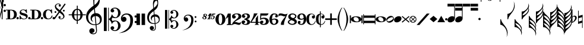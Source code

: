 SplineFontDB: 3.2
FontName: abc2svg
FullName: abc2svg
FamilyName: abc2svg
Weight: Regular
Copyright: Copyright \\251 2018-2019 Jean-Francois Moine. This font is licensed under the SIL Open Font License \\(http://scripts.sil.org/OFL\\).
Version: 
ItalicAngle: 0
UnderlinePosition: 0
UnderlineWidth: 0
Ascent: 819
Descent: 205
InvalidEm: 0
LayerCount: 2
Layer: 0 1 "Back" 1
Layer: 1 0 "Fore" 0
XUID: [1021 296 1430826605 13506888]
OS2Version: 0
OS2_WeightWidthSlopeOnly: 0
OS2_UseTypoMetrics: 0
CreationTime: 1433498007
ModificationTime: 1637238953
PfmFamily: 17
TTFWeight: 400
TTFWidth: 5
LineGap: 92
VLineGap: 92
Panose: 2 0 5 3 0 0 0 0 0 0
OS2TypoAscent: 0
OS2TypoAOffset: 1
OS2TypoDescent: 0
OS2TypoDOffset: 1
OS2TypoLinegap: 92
OS2WinAscent: 0
OS2WinAOffset: 1
OS2WinDescent: 0
OS2WinDOffset: 1
HheadAscent: 0
HheadAOffset: 1
HheadDescent: 0
HheadDOffset: 1
OS2Vendor: 'PfEd'
MarkAttachClasses: 1
DEI: 91125
LangName: 1033
Encoding: Custom
Compacted: 1
UnicodeInterp: none
NameList: Adobe Glyph List
DisplaySize: -96
AntiAlias: 1
FitToEm: 1
WinInfo: 16 8 2
BeginPrivate: 0
EndPrivate
TeXData: 1 0 0 346030 173015 115343 0 1048576 115343 783286 444596 497025 792723 393216 433062 380633 303038 157286 324010 404750 52429 2506097 1059062 262144
BeginChars: 143 143

StartChar: .nodef
Encoding: 0 0 0
Width: 400
Flags: M
LayerCount: 2
Fore
SplineSet
0 0 m 1
 0 400 l 1
 401 400 l 1
 401 0 l 1
 0 0 l 1
EndSplineSet
Validated: 1
EndChar

StartChar: space
Encoding: 1 32 1
Width: 600
Flags: HM
LayerCount: 2
Fore
SplineSet
0 0 m 1053
EndSplineSet
Validated: 1
EndChar

StartChar: uniE000
Encoding: 2 57344 2
Width: 87
Flags: MW
LayerCount: 2
Fore
SplineSet
0 515 m 9
 0 517 l 1
 35 533 53 565 53 608 c 0
 53 642 42 692 18 758 c 0
 5 799 0 834 0 867 c 0
 0 936 29 988 87 1027 c 1
 43 992 24 950 24 902 c 0
 24 876 32 846 45 811 c 0
 72 740 82 681 82 637 c 0
 82 575 56 532 5 516 c 1
 57 500 82 453 82 390 c 0
 82 344 72 288 45 218 c 0
 32 183 24 150 24 124 c 0
 24 76 43 35 87 0 c 1
 29 39 0 91 0 160 c 0
 0 193 5 228 18 269 c 0
 42 335 53 385 53 419 c 0
 53 463 35 499 0 515 c 9
EndSplineSet
Validated: 1
EndChar

StartChar: uniE030
Encoding: 3 57392 3
Width: 35
Flags: HMW
LayerCount: 2
Fore
SplineSet
0 1000 m 5
 35 1000 l 5
 35 0 l 5
 0 0 l 5
 0 1000 l 5
EndSplineSet
Validated: 1
EndChar

StartChar: uniE038
Encoding: 4 57400 4
Width: 35
Flags: HMW
LayerCount: 2
Fore
SplineSet
0 1000 m 1
 35 1000 l 1
 35 500 l 1
 0 500 l 1
 0 1000 l 1
EndSplineSet
Validated: 1
EndChar

StartChar: uniE039
Encoding: 5 57401 5
Width: 35
Flags: HMW
LayerCount: 2
Fore
SplineSet
0 1100 m 1
 35 1110 l 5
 35 760 l 1
 0 760 l 1
 0 1100 l 1
EndSplineSet
Validated: 1
EndChar

StartChar: uniE043
Encoding: 6 57411 6
Width: 100
Flags: MW
LayerCount: 2
Fore
SplineSet
50 570 m 3
 22 570 0 592 0 620 c 3
 0 648 22 670 50 670 c 3
 78 670 100 648 100 620 c 3
 100 592 78 570 50 570 c 3
50 320 m 7
 22 320 0 342 0 370 c 7
 0 398 22 420 50 420 c 7
 78 420 100 398 100 370 c 7
 100 342 78 320 50 320 c 7
EndSplineSet
Validated: 1
EndChar

StartChar: uniE045
Encoding: 7 57413 7
Width: 1059
Flags: HMW
LayerCount: 2
Fore
SplineSet
590 0 m 24
 590 160 l 24
 620 160 l 0
 647 83 701 25 770 25 c 0
 818 25 870 42 870 90 c 0
 870 135 766 163 722 175 c 0
 661 192 590 212 590 286 c 0
 590 380 665 430 740 430 c 0
 791 430 809 423 840 405 c 0
 870 430 l 24
 900 430 l 24
 907 275 l 24
 877 275 l 0
 857 351 806 405 740 405 c 0
 702 405 652 376 652 338 c 0
 652 285 733 277 785 263 c 0
 878 238 940 209 940 136 c 0
 940 62 879 0 770 0 c 0
 718 0 688 9 655 32 c 0
 620 0 l 24
 590 0 l 24
1010 0 m 3
 982 0 960 22 960 50 c 3
 960 78 982 100 1010 100 c 3
 1038 100 1060 78 1060 50 c 3
 1060 22 1038 0 1010 0 c 3
505 0 m 3
 477 0 455 22 455 50 c 3
 455 78 477 100 505 100 c 3
 533 100 555 78 555 50 c 3
 555 22 533 0 505 0 c 3
180 390 m 24
 180 30 l 24
 220 30 l 0
 300 30 350 100 350 210 c 0
 350 320 300 390 220 390 c 0
 180 390 l 24
0 0 m 0
 0 30 l 24
 70 30 l 24
 70 390 l 24
 0 390 l 24
 0 420 l 24
 220 420 l 0
 360 420 470 361 470 210 c 0
 470 60 370 0 220 0 c 0
 147 0 73 0 0 0 c 0
EndSplineSet
Validated: 1
EndChar

StartChar: uniE046
Encoding: 8 57414 8
Width: 1061
Flags: HMW
LayerCount: 2
Fore
SplineSet
770 0 m 0
 636 0 550 70 550 210 c 0
 550 350 656 430 770 430 c 0
 818 430 838 425 875 400 c 0
 905 430 l 24
 935 430 l 24
 943 264 l 24
 910 260 l 0
 886 354 841 400 780 400 c 0
 700 400 670 305 670 215 c 0
 670 125 700 30 780 30 c 0
 855 30 906 86 928 165 c 0
 963 155 l 0
 939 65 890 0 770 0 c 0
1010 0 m 3
 982 0 960 22 960 50 c 3
 960 78 982 100 1010 100 c 3
 1038 100 1060 78 1060 50 c 3
 1060 22 1038 0 1010 0 c 3
505 0 m 3
 477 0 455 22 455 50 c 3
 455 78 477 100 505 100 c 3
 533 100 555 78 555 50 c 3
 555 22 533 0 505 0 c 3
180 390 m 24
 180 30 l 24
 220 30 l 0
 300 30 350 100 350 210 c 0
 350 320 300 390 220 390 c 0
 180 390 l 24
0 0 m 0
 0 30 l 24
 70 30 l 24
 70 390 l 24
 0 390 l 24
 0 420 l 24
 220 420 l 0
 360 420 470 361 470 210 c 0
 470 60 370 0 220 0 c 0
 147 0 73 0 0 0 c 0
EndSplineSet
Validated: 1
EndChar

StartChar: uniE047
Encoding: 9 57415 9
Width: 480
Flags: HMW
LayerCount: 2
Fore
SplineSet
398 338 m 3
 376 338 358 356 358 378 c 3
 358 400 376 418 398 418 c 3
 420 418 438 400 438 378 c 3
 438 356 420 338 398 338 c 3
36 278 m 3
 14 278 -4 296 -4 318 c 3
 -4 340 14 358 36 358 c 3
 58 358 76 340 76 318 c 3
 76 296 58 278 36 278 c 3
167 91 m 0
 167 114 186 137 214 137 c 0
 240 137 263 116 263 94 c 0
 263 78 251 61 219 51 c 1
 235 35 259 28 283 28 c 0
 331 28 375 59 375 111 c 0
 375 135 369 162 337 194 c 1
 214 295 l 1
 7 5 l 1
 -36 37 l 1
 173 330 l 1
 47 429 11 500 11 570 c 0
 11 618 54 651 78 671 c 1
 110 687 139 690 167 690 c 0
 235 690 271 641 271 601 c 0
 271 578 252 555 224 555 c 0
 198 555 175 576 175 598 c 0
 175 614 187 631 219 641 c 1
 203 657 179 664 155 664 c 0
 107 664 63 633 63 581 c 0
 63 557 69 530 101 498 c 1
 223 397 l 1
 435 691 l 1
 478 660 l 1
 265 363 l 1
 391 263 427 192 427 122 c 0
 427 74 384 41 360 21 c 1
 328 5 299 2 271 2 c 0
 203 2 167 51 167 91 c 0
EndSplineSet
Validated: 1
EndChar

StartChar: uniE048
Encoding: 10 57416 10
Width: 862
Flags: MW
LayerCount: 2
Fore
SplineSet
472 596 m 1
 512 596 l 1
 512 459 l 1
 625 448 715 344 724 216 c 1
 862 216 l 1
 862 176 l 1
 724 176 l 1
 715 48 625 -56 512 -67 c 1
 512 -204 l 1
 472 -204 l 1
 472 -67 l 1
 359 -56 269 48 260 176 c 1
 122 176 l 1
 122 216 l 1
 260 216 l 1
 269 348 359 448 472 459 c 1
 472 596 l 1
472 176 m 1
 360 176 l 1
 364 35 412 -16 472 -24 c 1
 472 176 l 1
512 176 m 1
 512 -24 l 1
 572 -16 620 35 624 176 c 1
 512 176 l 1
512 216 m 1
 624 216 l 1
 620 358 572 408 512 416 c 1
 512 216 l 1
472 216 m 1
 472 417 l 1
 412 409 364 361 360 216 c 1
 472 216 l 1
EndSplineSet
Validated: 1
EndChar

StartChar: uniE050
Encoding: 11 57424 11
Width: 779
Flags: HMW
LayerCount: 2
Fore
SplineSet
364 851 m 0
 359 812 357 782 357 751 c 0
 357 716 359 680 362 626 c 1
 443 681 551 791 551 896 c 0
 551 942 546 1011 497 1023 c 1
 417 1013 376 939 364 851 c 0
449 -250 m 9
 472 -486 l 0
 472 -487 472 -488 472 -489 c 0
 472 -586 423 -657 316 -657 c 0
 204 -657 139 -593 139 -509 c 0
 139 -452 184 -392 253 -392 c 0
 315 -392 365 -436 365 -495 c 0
 365 -554 317 -594 255 -595 c 1
 275 -606 298 -620 324 -620 c 0
 377 -620 435 -592 435 -490 c 0
 435 -489 435 -488 435 -487 c 0
 412 -254 l 17
 398 -255 385 -256 371 -256 c 0
 176 -256 0 -116 0 100 c 0
 0 188 25 277 58 335 c 8
 131 463 275 562 326 600 c 1
 317 704 313 787 313 852 c 0
 313 1052 406 1152 494 1160 c 1
 570 1115 592 1005 592 873 c 0
 592 688 538 598 379 473 c 1
 399 266 l 0
 409 267 420 268 430 268 c 0
 585 268 679 145 679 -3 c 0
 679 -124 618 -220 449 -250 c 9
601 -23 m 0
 601 52 536 141 423 141 c 0
 419 141 416 140 412 140 c 1
 445 -215 l 1
 575 -189 601 -121 601 -23 c 0
375 138 m 1
 306 124 251 75 251 8 c 0
 251 -35 281 -84 319 -108 c 1
 246 -91 195 -56 195 46 c 0
 195 176 270 236 361 261 c 1
 344 450 l 1
 164 306 93 226 92 82 c 1
 95 -111 219 -222 376 -222 c 0
 387 -222 397 -221 408 -220 c 0
 375 138 l 1
EndSplineSet
Validated: 1
EndChar

StartChar: uniE05C
Encoding: 12 57436 12
Width: 722
Flags: MW
LayerCount: 2
Fore
SplineSet
478 -480 m 0
 567 -480 614 -375 614 -286 c 0
 614 -257 610 -227 601 -196 c 0
 584 -125 550 -88 502 -88 c 0
 443 -88 395 -133 372 -161 c 1
 367 -172 361 -189 350 -217 c 1
 328 -153 309 -108 290 -80 c 0
 271 -52 246 -27 214 -6 c 1
 214 -514 l 1
 186 -514 l 1
 186 510 l 1
 214 510 l 1
 214 15 l 1
 246 36 271 61 290 89 c 0
 309 117 328 162 350 226 c 1
 374 182 385 139 428 112 c 0
 444 101 474 85 504 85 c 0
 575 85 614 197 614 274 c 0
 614 309 607 344 596 377 c 0
 572 443 534 475 478 475 c 0
 438 475 414 466 382 449 c 1
 416 438 436 421 445 393 c 0
 445 387 447 381 447 373 c 0
 447 332 406 300 363 300 c 2
 358 300 l 1
 312 317 290 342 290 375 c 0
 290 385 290 395 295 406 c 0
 312 451 348 482 406 499 c 0
 430 507 456 512 480 512 c 0
 543 512 602 486 659 433 c 0
 697 397 717 350 722 298 c 0
 722 292 722 286 722 280 c 0
 722 171 650 98 560 63 c 0
 536 53 512 50 484 50 c 0
 450 50 410 58 369 73 c 1
 335 -2 l 1
 369 -76 l 1
 410 -61 450 -53 484 -53 c 0
 579 -53 647 -108 682 -159 c 0
 708 -196 722 -236 722 -283 c 0
 722 -289 722 -295 722 -301 c 0
 717 -353 697 -400 659 -436 c 0
 602 -489 543 -516 480 -516 c 0
 383 -516 290 -460 290 -378 c 0
 290 -345 312 -320 358 -303 c 1
 363 -303 l 2
 406 -303 447 -335 447 -376 c 0
 447 -384 445 -390 445 -398 c 1
 436 -421 416 -441 382 -452 c 1
 418 -471 450 -480 478 -480 c 0
0 510 m 1
 123 510 l 1
 123 -514 l 1
 0 -514 l 1
 0 510 l 1
EndSplineSet
Validated: 1
EndChar

StartChar: uniE062
Encoding: 13 57442 13
Width: 703
Flags: HMW
LayerCount: 2
Fore
SplineSet
19 29 m 0
 19 161 125 255 261 255 c 0
 378 255 440 220 496 146 c 0
 528 104 543 31 543 -30 c 0
 543 -193 505 -313 388 -422 c 24
 246 -555 118 -593 -70 -603 c 1
 72 -565 189 -512 292 -409 c 0
 358 -343 387 -287 412 -181 c 0
 421 -142 422 -69 422 -36 c 0
 422 48 418 100 376 150 c 0
 339 194 314 207 245 207 c 0
 168 207 97 154 67 58 c 1
 97 96 116 111 153 111 c 0
 214 111 260 62 260 -1 c 0
 260 -33 248 -61 221 -83 c 1
 198 -104 166 -113 139 -113 c 0
 71 -113 19 -52 19 29 c 0
661 -170 m 0
 632 -170 610 -150 610 -119 c 0
 610 -90 629 -69 656 -69 c 0
 683 -69 707 -90 707 -119 c 0
 707 -148 687 -170 661 -170 c 0
655 72 m 0
 625 72 605 94 605 127 c 0
 605 156 626 174 654 174 c 0
 681 174 702 153 702 127 c 0
 702 94 682 72 655 72 c 0
EndSplineSet
Validated: 1
EndChar

StartChar: uniE069
Encoding: 14 57449 14
Width: 470
Flags: W
VStem: 0 150<-250 250> 220 150<-250 250>
LayerCount: 2
Fore
SplineSet
220 250 m 1
 368 250 l 1
 370 -250 l 1
 220 -250 l 1
 220 250 l 1
0 250 m 1
 148 250 l 1
 150 -250 l 1
 0 -250 l 1
 0 250 l 1
EndSplineSet
Validated: 1
EndChar

StartChar: uniE07A
Encoding: 15 57466 15
Width: 779
Flags: MW
LayerCount: 2
Fore
SplineSet
329 117 m 1
 329 117 348 -79 354 -170 c 1
 464 -145 502 -83 502 -22 c 0
 502 46 442 118 350 118 c 0
 343 118 336 118 329 117 c 1
323 -170 m 2
 323 -170 299 97 298 113 c 1
 243 102 197 67 197 13 c 0
 197 -13 207 -40 228 -66 c 1
 188 -44 154 0 154 58 c 0
 154 137 216 188 289 208 c 1
 284 266 280 308 275 360 c 1
 131 245 77 181 76 66 c 1
 82 -68 133 -173 320 -173 c 0
 323 -173 323 -172 323 -170 c 2
357 -199 m 1
 363 -271 369 -330 370 -341 c 0
 371 -351 370 -359 370 -368 c 0
 370 -370 370 -373 370 -375 c 0
 370 -462 329 -502 248 -502 c 0
 178 -502 111 -448 111 -381 c 0
 111 -335 147 -294 202 -294 c 0
 252 -294 292 -338 292 -385 c 0
 292 -432 254 -459 204 -460 c 1
 220 -469 238 -472 259 -472 c 0
 303 -472 338 -442 338 -368 c 0
 338 -361 338 -353 337 -344 c 2
 324 -203 l 1
 315 -204 303 -204 294 -204 c 0
 108 -204 0 -105 0 80 c 0
 0 150 20 221 46 267 c 1
 67 308 132 372 166 399 c 0
 185 415 222 451 263 481 c 1
 257 564 249 630 249 682 c 0
 249 842 328 916 402 938 c 1
 470 864 474 804 474 698 c 0
 474 550 431 478 304 378 c 1
 309 324 311 278 318 215 c 1
 327 216 335 217 344 217 c 0
 398 217 453 197 493 150 c 1
 534 106 543 55 543 -2 c 0
 543 -76 514 -135 444 -169 c 1
 414 -184 391 -196 357 -199 c 1
290 658 m 0
 288 638 287 615 287 594 c 0
 287 552 291 513 293 501 c 1
 358 545 442 639 442 712 c 0
 442 749 433 790 401 820 c 1
 331 792 299 728 290 658 c 0
EndSplineSet
Validated: 1
EndChar

StartChar: uniE07B
Encoding: 16 57467 16
Width: 782
Flags: MW
LayerCount: 2
Fore
SplineSet
382 -384 m 0
 453 -384 491 -300 491 -229 c 0
 491 -206 488 -182 481 -157 c 0
 467 -100 440 -70 402 -70 c 0
 355 -70 316 -107 298 -129 c 1
 294 -138 289 -152 280 -174 c 1
 262 -123 247 -86 232 -64 c 0
 217 -42 197 -22 171 -5 c 1
 171 -411 l 1
 149 -411 l 1
 149 408 l 1
 171 408 l 1
 171 12 l 1
 197 29 217 49 232 71 c 0
 247 93 262 130 280 181 c 1
 299 146 308 112 342 90 c 0
 355 81 379 68 403 68 c 0
 460 68 491 157 491 219 c 0
 491 247 486 276 477 302 c 0
 458 355 427 380 382 380 c 0
 350 380 332 373 306 359 c 1
 333 350 349 336 356 314 c 0
 356 309 358 304 358 298 c 0
 358 265 324 240 290 240 c 2
 286 240 l 1
 249 254 232 274 232 300 c 0
 232 308 232 316 236 325 c 0
 250 361 279 385 325 399 c 0
 344 405 365 410 384 410 c 0
 434 410 481 388 527 346 c 0
 557 317 574 280 578 238 c 0
 578 233 578 229 578 224 c 0
 578 137 520 78 448 50 c 0
 429 42 409 40 387 40 c 0
 360 40 328 46 295 58 c 1
 268 -2 l 1
 295 -61 l 1
 328 -49 360 -42 387 -42 c 0
 463 -42 518 -86 546 -127 c 0
 567 -157 578 -188 578 -226 c 0
 578 -231 578 -236 578 -241 c 0
 574 -283 557 -320 527 -349 c 0
 481 -391 434 -413 384 -413 c 0
 306 -413 232 -368 232 -302 c 0
 232 -276 249 -256 286 -242 c 1
 290 -242 l 2
 324 -242 358 -268 358 -301 c 0
 358 -307 356 -312 356 -318 c 1
 349 -336 333 -353 306 -362 c 1
 335 -377 360 -384 382 -384 c 0
0 408 m 1
 98 408 l 1
 98 -411 l 1
 0 -411 l 1
 0 408 l 1
EndSplineSet
Validated: 1
EndChar

StartChar: uniE07C
Encoding: 17 57468 17
Width: 807
Flags: MW
LayerCount: 2
Fore
SplineSet
15 33 m 0
 15 139 104 204 209 204 c 0
 299 204 358 176 399 117 c 0
 423 82 434 25 434 -24 c 0
 434 -154 394 -258 314 -330 c 1
 233 -401 94 -474 -56 -482 c 1
 58 -452 160 -406 230 -331 c 1
 278 -281 313 -202 331 -117 c 0
 337 -86 340 -55 340 -29 c 0
 340 38 325 90 295 124 c 1
 262 160 236 170 194 170 c 0
 133 170 68 125 54 50 c 1
 78 80 86 86 116 86 c 0
 165 86 210 38 210 -12 c 0
 210 -38 200 -60 178 -78 c 1
 160 -95 138 -102 116 -102 c 0
 54 -102 15 -32 15 33 c 0
529 -136 m 0
 506 -136 488 -120 488 -95 c 0
 488 -72 502 -55 525 -55 c 0
 547 -55 566 -72 566 -95 c 0
 566 -118 550 -136 529 -136 c 0
524 58 m 0
 500 58 484 76 484 102 c 0
 484 125 499 139 523 139 c 0
 545 139 562 123 562 102 c 0
 562 76 546 58 524 58 c 0
EndSplineSet
Validated: 1
EndChar

StartChar: uniE07D
Encoding: 18 57469 18
Width: 200
Flags: HMW
LayerCount: 2
Fore
SplineSet
86 116 m 1
 58 106 42 90 42 70 c 4
 42 42 68 20 88 20 c 0
 113 20 125 44 125 64 c 0
 125 84 109 99 86 116 c 1
123 220 m 0
 105 220 90 209 90 189 c 0
 90 169 102 161 125 143 c 1
 148 150 162 159 162 183 c 0
 162 199 150 220 123 220 c 0
90 0 m 0
 41 0 0 30 0 70 c 0
 0 104 32 118 69 130 c 1
 49 148 40 157 40 180 c 0
 40 215 70 240 110 240 c 0
 163 240 200 220 200 180 c 0
 200 156 183 139 145 129 c 1
 169 110 180 90 180 70 c 0
 180 27 140 0 90 0 c 0
EndSplineSet
Validated: 1
EndChar

StartChar: uniE07E
Encoding: 19 57470 19
Width: 360
Flags: HMW
LayerCount: 2
Fore
SplineSet
212 -1 m 0
 166 -1 150 22 150 54 c 0
 150 73 158 87 174 87 c 0
 189 87 201 79 201 60 c 0
 201 45 183 39 183 25 c 0
 183 13 200 11 212 11 c 0
 243 11 279 66 279 112 c 0
 279 131 272 140 249 140 c 0
 217 140 201 115 189 115 c 0
 180 115 178 118 178 130 c 0
 178 140 198 196 216 236 c 24
 219 242 224 247 231 247 c 0
 273 248 297 248 339 248 c 0
 347 248 359 250 359 241 c 0
 359 229 349 222 337 218 c 0
 300 205 276 201 239 193 c 0
 224 190 224 186 222 174 c 0
 220 164 220 157 233 161 c 0
 241 163 250 164 259 164 c 0
 305 164 326 135 326 96 c 0
 326 39 269 -1 212 -1 c 0
9 0 m 0
 -2.48824948263 1.68260667765e-07 -3.48824945257 18.0000001683 9 18 c 0
 12 17.9999999596 14 18 18 18 c 0
 27 18 39 19 43 30 c 0
 62 75 65 84 84 134 c 0
 89 147 90 155 78 155 c 0
 69 155 66 152 61 146 c 0
 54 138 46 133 36 138 c 0
 25 144 34 153 41 162 c 0
 76 207 112 259 125 259 c 0
 140 259 150 246 165 246 c 0
 168 246 172 247 175 248 c 0
 191 253 196 249 192 238 c 0
 155 148 122 67 111 36 c 0
 109.509271996 31.8259615875 108.551888787 28.5408311683 108.551888787 25.9855943378 c 0
 108.551888787 19.9703983902 113.857348821 18 130 18 c 4
 137.838821814 18 142.400463498 13.0842298053 142.400463498 8.39053563394 c 0
 142.400463498 4.10259784076 138.593413823 -8.881784197e-16 130 0 c 0
 95.3333333333 0 76.6666666667 -3.45002388166e-07 52.3703703704 -3.45002388166e-07 c 0
 40.2222222222 -3.45002388166e-07 26.6666666667 -2.58751791125e-07 9 0 c 0
EndSplineSet
Validated: 524289
EndChar

StartChar: uniE080
Encoding: 20 57472 20
Width: 430
Flags: HMW
LayerCount: 2
Fore
SplineSet
138 0 m 1
 138 -130 168 -218 215 -218 c 1
 260 -218 292 -130 292 0 c 1
 292 130 268 218 215 218 c 1
 165 218 138 130 138 0 c 1
0 3 m 1
 0 140 95 250 215 250 c 1
 335 250 430 140 430 0 c 1
 430 -140 335 -250 215 -250 c 1
 95 -250 0 -140 0 3 c 1
EndSplineSet
Validated: 1
EndChar

StartChar: uniE081
Encoding: 21 57473 21
Width: 290
Flags: HMW
LayerCount: 2
Fore
SplineSet
0 0 m 25
 100 250 l 25
 225 250 l 25
 225 -200 l 25
 290 -230 l 25
 290 -250 l 25
 50 -250 l 25
 50 -230 l 25
 115 -200 l 29
 115 100 l 29
 0 0 l 25
EndSplineSet
Validated: 1
EndChar

StartChar: uniE082
Encoding: 22 57474 22
Width: 400
Flags: HMW
HStem: -250 500
VStem: 0 400
LayerCount: 2
Fore
SplineSet
199 250 m 0
 335 250 399 208 399 124 c 0
 399 112 398 95 394 84 c 0
 357 -12 263 3 98 -137 c 1
 114 -127 132 -125 149 -125 c 0
 204 -125 248 -160 304 -160 c 0
 321 -160 341 -154 358 -146 c 0
 370 -140 390 -119 392 -119 c 1
 390 -131 382 -162 380 -171 c 0
 378 -182 369 -215 357 -226 c 0
 341 -241 318 -250 290 -250 c 0
 240 -250 171 -212 127 -211 c 1
 75 -211 22 -249 8 -249 c 0
 3 -249 1 -245 1 -233 c 0
 1 -232 -0 -231 0 -230 c 0
 10 -88 279 13 279 118 c 0
 279 180 252 216 196 217 c 0
 145 217 110 201 92 164 c 1
 128 164 161 138 161 97 c 0
 161 53 113 25 76 25 c 0
 28 25 0 60 0 128 c 0
 0 213 102 250 199 250 c 0
EndSplineSet
Validated: 1
EndChar

StartChar: uniE083
Encoding: 23 57475 23
Width: 380
Flags: HMW
HStem: -250 500
LayerCount: 2
Fore
SplineSet
102 170 m 1
 138 170 163 150 163 119 c 0
 163 83 136 57 91 57 c 0
 59 57 14 85 14 135 c 0
 14 160 26 192 45 208 c 0
 80 237 138 250 185 250 c 0
 233 250 269 243 293 231 c 0
 333 211 361 174 361 125 c 0
 361 65 312 15 230 0 c 1
 312 -14 373 -65 373 -125 c 0
 373 -174 338 -210 298 -231 c 0
 275 -243 233 -250 185 -250 c 0
 138 -250 70 -237 35 -208 c 0
 16 -192 0 -166 0 -141 c 0
 0 -87 43 -57 82 -57 c 0
 127 -57 158 -81 158 -117 c 0
 158 -152 129 -172 94 -172 c 1
 101 -195 125 -213 169 -213 c 0
 217 -213 248 -177 248 -125 c 0
 248 -72 186 -31 130 -21 c 0
 115 -18 108 -10 108 0 c 0
 108 10 115 18 130 21 c 0
 185 31 252 68 252 125 c 0
 252 177 223 213 175 213 c 0
 131 213 109 193 102 170 c 1
EndSplineSet
Validated: 1
EndChar

StartChar: uniE084
Encoding: 24 57476 24
Width: 400
Flags: HMW
HStem: -250 500
VStem: 0 400
LayerCount: 2
Fore
SplineSet
325 -209 m 5
 375 -250 l 5
 175 -250 l 5
 225 -209 l 5
 225 -160 l 5
 0 -160 l 25
 0 -120 l 17
 73 0 147 146 147 250 c 9
 310 250 l 1
 49 -120 l 9
 225 -120 l 29
 226 30 l 29
 325 175 l 5
 325 -120 l 5
 400 -120 l 25
 400 -160 l 25
 325 -160 l 5
 325 -209 l 5
EndSplineSet
Validated: 1
EndChar

StartChar: uniE085
Encoding: 25 57477 25
Width: 400
Flags: HMW
HStem: -250 500
LayerCount: 2
Fore
SplineSet
18 -95 m 0
 31 -80 53 -63 79 -63 c 0
 113 -63 148 -86 148 -118 c 0
 148 -155 125 -178 88 -178 c 1
 104 -198 126 -211 150 -211 c 0
 175 -211 204 -206 227 -181 c 0
 253 -153 255 -138 255 -98 c 0
 255 -60 250 -36 225 -13 c 0
 209 2 183 13 157 13 c 0
 95 13 48 -10 7 -40 c 9
 17 250 l 1
 371 250 l 1
 359 209 324 156 270 156 c 9
 57 156 l 1
 51 35 l 17
 93 57 122 65 174 65 c 0
 227 65 276 53 306 34 c 0
 347 8 382 -37 382 -89 c 0
 382 -136 363 -181 315 -215 c 0
 267 -249 203 -249 149 -249 c 0
 111 -249 74 -242 46 -229 c 1
 25 -217 0 -176 0 -152 c 0
 0 -135 3 -113 18 -95 c 0
EndSplineSet
Validated: 1
EndChar

StartChar: uniE086
Encoding: 26 57478 26
Width: 385
Flags: HMW
HStem: -250 500
LayerCount: 2
Fore
SplineSet
200 -210 m 0
 259 -210 286 -150 286 -97 c 0
 286 -55 260 -15 204 -15 c 0
 165 -15 138 -32 112 -52 c 1
 115 -119 127 -210 200 -210 c 0
340 205 m 0
 360 186 367 158 367 141 c 0
 367 108 340 76 308 76 c 1
 269 76 244 97 244 133 c 0
 244 146 263 175 287 175 c 1
 270 202 244 210 210 210 c 0
 135 210 110 110 110 -5 c 1
 144 13 167 25 230 25 c 1
 334 25 385 -24 385 -93 c 0
 385 -187 292 -250 200 -250 c 0
 70 -250 1 -159 0 0 c 1
 1 133 74 250 200 250 c 0
 257 250 298 244 340 205 c 0
EndSplineSet
Validated: 1
EndChar

StartChar: uniE087
Encoding: 27 57479 27
Width: 400
Flags: HMW
HStem: -250 500
LayerCount: 2
Fore
SplineSet
97 161 m 0
 29 161 27 136 0 100 c 1
 10 216 l 17
 33 237 43 251 99 251 c 0
 189 251 224 213 298 213 c 0
 334 213 379 232 400 250 c 1
 281 -50 240 -105 240 -250 c 9
 110 -250 l 5
 111 -145 102 -139 315 131 c 5
 305 125 280 121 268 121 c 0
 194 121 173 161 97 161 c 0
EndSplineSet
Validated: 1
EndChar

StartChar: uniE088
Encoding: 28 57480 28
Width: 400
Flags: HMW
HStem: -250 500
LayerCount: 2
Fore
SplineSet
154 -42 m 1
 89 -72 56 -91 56 -130 c 1
 56 -170 133 -207 188 -207 c 1
 243 -207 293 -177 293 -135 c 1
 293 -85 218 -71 154 -42 c 1
230 42 m 1
 295 75 316 91 316 130 c 1
 316 169 262 207 207 207 c 1
 152 207 115 178 115 135 c 1
 116 83 168 71 230 42 c 1
108 -16 m 1
 44 15 18 48 18 121 c 4
 18 187 94 249 194 250 c 1
 294 250 370 197 370 130 c 0
 370 77 342 46 280 16 c 1
 351 -16 388 -46 388 -121 c 4
 388 -197 293 -250 194 -250 c 1
 93 -250 0 -194 0 -130 c 0
 0 -77 50 -44 108 -16 c 1
EndSplineSet
Validated: 1
EndChar

StartChar: uniE089
Encoding: 29 57481 29
Width: 385
Flags: HMW
HStem: -250 500
LayerCount: 2
Fore
SplineSet
185 210 m 0
 126 210 99 150 99 97 c 0
 99 55 125 15 181 15 c 0
 220 15 247 32 273 52 c 1
 270 119 258 210 185 210 c 0
45 -205 m 0
 25 -186 18 -158 18 -141 c 0
 18 -108 45 -76 77 -76 c 1
 116 -76 141 -97 141 -133 c 0
 141 -146 122 -175 98 -175 c 1
 115 -202 141 -210 175 -210 c 0
 250 -210 275 -110 275 5 c 1
 241 -13 218 -25 155 -25 c 1
 51 -25 0 24 0 93 c 0
 0 187 93 250 185 250 c 0
 315 250 384 159 385 0 c 1
 384 -133 311 -250 185 -250 c 0
 128 -250 87 -244 45 -205 c 0
EndSplineSet
Validated: 1
EndChar

StartChar: uniE08A
Encoding: 30 57482 30
Width: 409
Flags: HMW
LayerCount: 2
Fore
SplineSet
303 164 m 1
 311 163 315 162 321 161 c 1
 324 165 325 170 325 174 c 0
 325 202 273 224 234 224 c 5
 173 222 119 170 119 18 c 0
 119 -58 126 -133 158 -175 c 0
 181 -204 207 -217 239 -217 c 0
 265 -217 294 -207 322 -183 c 0
 350 -159 369 -119 392 -71 c 1
 392 -74 410 -77 409 -80 c 0
 376 -183 333 -244 211 -246 c 0
 161 -246 111 -226 73 -189 c 0
 34 -151 13 -98 10 -30 c 0
 10 -26 9 13 9 17 c 0
 9 185 97 248 228 249 c 0
 280 249 325 222 345 199 c 0
 365 176 379 150 379 124 c 0
 379 77 354 30 315 30 c 0
 270 30 242 69 242 104 c 1
 244 130 265 164 302 164 c 2
 303 164 l 1
EndSplineSet
Validated: 1
EndChar

StartChar: uniE08B
Encoding: 31 57483 31
Width: 408
Flags: MW
LayerCount: 2
Fore
SplineSet
303 164 m 1
 311 163 315 162 321 161 c 1
 324 165 325 170 325 174 c 0
 325 202 273 228 234 228 c 0
 226 228 223 226 215 224 c 1
 215 -213 l 1
 224 -216 229 -217 239 -217 c 0
 265 -217 294 -207 322 -183 c 0
 350 -159 369 -119 392 -71 c 1
 392 -74 410 -77 409 -80 c 0
 377 -180 338 -244 216 -246 c 1
 215 -246 l 1
 215 -350 l 1
 180 -350 l 1
 180 -243 l 1
 141 -237 103 -218 73 -189 c 0
 34 -151 13 -98 10 -30 c 0
 10 -26 9 13 9 17 c 0
 9 164 76 230 180 245 c 1
 180 350 l 1
 215 350 l 1
 215 248 l 1
 221 248 222 249 228 249 c 0
 280 249 325 222 345 199 c 0
 365 176 379 150 379 124 c 0
 379 77 354 30 315 30 c 0
 270 30 242 69 242 104 c 1
 244 130 265 164 302 164 c 2
 303 164 l 1
180 -197 m 1
 180 209 l 1
 144 182 119 122 119 18 c 0
 119 -58 126 -133 158 -175 c 0
 165 -184 172 -191 180 -197 c 1
EndSplineSet
Validated: 1
EndChar

StartChar: uniE08C
Encoding: 32 57484 32
Width: 500
Flags: HMW
HStem: -250 500
LayerCount: 2
Fore
SplineSet
0 35 m 25
 215 35 l 25
 215 250 l 25
 285 250 l 25
 285 35 l 25
 500 35 l 25
 500 -35 l 25
 285 -35 l 25
 285 -250 l 25
 215 -250 l 25
 215 -35 l 25
 0 -35 l 25
 0 35 l 25
EndSplineSet
Validated: 1
EndChar

StartChar: uniE094
Encoding: 33 57492 33
Width: 260
Flags: MW
HStem: -250 500
LayerCount: 2
Fore
SplineSet
220 -490 m 0
 228 -500 208 -509 200 -500 c 4
 105 -388 20 -171 20 0 c 0
 20 170 105 388 200 500 c 0
 211 513 231 503 220 490 c 0
 136 388 90 170 90 0 c 0
 90 -169 138 -388 220 -490 c 0
EndSplineSet
Validated: 1
EndChar

StartChar: uniE095
Encoding: 34 57493 34
Width: 260
Flags: HMW
LayerCount: 2
Fore
SplineSet
20 -490 m 0
 102 -388 150 -169 150 0 c 0
 150 170 104 388 20 490 c 0
 9 503 29 513 40 500 c 0
 135 388 220 170 220 0 c 0
 220 -171 135 -388 40 -500 c 0
 32 -509 12 -500 20 -490 c 0
EndSplineSet
Validated: 1
EndChar

StartChar: uniE0A0
Encoding: 35 57504 35
Width: 619
Flags: HMW
LayerCount: 2
Fore
SplineSet
424 -32 m 0
 424 38 361 99 280 99 c 0
 241 99 196 73 196 29 c 0
 196 -42 263 -99 344 -99 c 0
 385 -99 424 -77 424 -32 c 0
538 170 m 1
 588 170 l 1
 588 -170 l 1
 538 -170 l 1
 538 170 l 1
36 170 m 1
 86 170 l 1
 86 -170 l 1
 36 -170 l 1
 36 170 l 1
537 0 m 0
 537 -80 448 -130 312 -130 c 0
 176 -130 87 -75 87 0 c 0
 87 85 176 130 312 130 c 0
 448 130 537 80 537 0 c 0
EndSplineSet
Validated: 1
EndChar

StartChar: uniE0A1
Encoding: 36 57505 36
Width: 530
Flags: HMW
LayerCount: 2
Fore
SplineSet
30 65 m 25
 30 -65 l 25
 500 -65 l 25
 500 65 l 25
 30 65 l 25
0 220 m 29
 30 220 l 25
 30 165 l 25
 500 165 l 25
 500 220 l 25
 530 220 l 25
 530 -220 l 25
 500 -220 l 25
 500 -165 l 25
 30 -165 l 25
 30 -220 l 25
 0 -220 l 25
 0 220 l 29
EndSplineSet
Validated: 1
EndChar

StartChar: uniE0A2
Encoding: 37 57506 37
Width: 450
Flags: HMW
LayerCount: 2
Fore
SplineSet
337 -30 m 4
 337 40 264 101 193 101 c 4
 154 101 109 75 109 31 c 4
 109 -40 186 -97 257 -97 c 4
 298 -97 337 -75 337 -30 c 4
450 0 m 4
 450 -70 361 -129 225 -129 c 4
 89 -129 0 -70 0 0 c 4
 0 70 89 129 225 129 c 4
 361 129 450 70 450 0 c 4
EndSplineSet
Validated: 1
EndChar

StartChar: uniE0A3
Encoding: 38 57507 38
Width: 329
Flags: MW
LayerCount: 2
Fore
SplineSet
292 68 m 4
 283 84 264 91 242 91 c 4
 164 91 31 10 31 -49 c 4
 31 -56 33 -62 37 -68 c 4
 45 -84 64 -91 86 -91 c 4
 164 -91 297 -10 297 49 c 4
 297 56 295 62 292 68 c 4
313 81 m 4
 323 61 328 41 328 22 c 4
 328 -70 223 -148 130 -148 c 4
 83 -148 40 -128 15 -81 c 4
 5 -61 0 -41 0 -22 c 4
 0 70 105 148 198 148 c 4
 245 148 288 128 313 81 c 4
EndSplineSet
Validated: 1
EndChar

StartChar: uniE0A4
Encoding: 39 57508 39
Width: 320
Flags: HMW
LayerCount: 2
Fore
SplineSet
320 40 m 4
 320 -51 231 -135 110 -135 c 4
 40 -135 0 -90 0 -40 c 4
 0 50 90 135 210 135 c 4
 280 135 320 90 320 40 c 4
EndSplineSet
Validated: 1
EndChar

StartChar: uniE0A9
Encoding: 40 57513 40
Width: 330
Flags: HMW
LayerCount: 2
Fore
SplineSet
-2 113 m 1
 25 145 l 1
 165 27 l 1
 305 144 l 1
 332 112 l 1
 198 -0 l 1
 332 -112 l 1
 304 -145 l 1
 165 -28 l 1
 26 -145 l 1
 -2 -112 l 1
 132 -0 l 1
 -2 113 l 1
EndSplineSet
Validated: 1
EndChar

StartChar: uniE0B3
Encoding: 41 57523 41
Width: 300
Flags: HMW
LayerCount: 2
Fore
SplineSet
150 -18 m 1
 79 -90 l 1
 98 -109 124 -119 150 -119 c 0
 176 -119 202 -109 222 -90 c 1
 150 -18 l 1
129 0 m 1
 58 73 l 1
 39 53 29 27 29 1 c 0
 29 -25 39 -51 58 -70 c 1
 129 0 l 1
150 18 m 1
 222 90 l 1
 202 109 176 119 150 119 c 0
 124 119 98 109 79 90 c 1
 150 18 l 1
171 0 m 1
 242 -72 l 1
 261 -52 271 -26 271 0 c 0
 271 26 261 52 242 71 c 1
 171 0 l 1
0 0 m 24
 0 83 67 150 150 150 c 24
 233 150 300 83 300 0 c 24
 300 -83 233 -150 150 -150 c 24
 67 -150 0 -83 0 0 c 24
EndSplineSet
Validated: 1
EndChar

StartChar: uniE101
Encoding: 42 57601 42
Width: 560
Flags: W
LayerCount: 2
Fore
SplineSet
0 -250 m 5
 440 250 l 5
 560 250 l 5
 119 -250 l 5
 0 -250 l 5
EndSplineSet
Validated: 1
EndChar

StartChar: uniE1B9
Encoding: 43 57785 43
Width: 330
Flags: W
HStem: -140 280
VStem: 0 330
LayerCount: 2
Fore
SplineSet
0 0 m 1
 165 140 l 1
 330 0 l 1
 165 -140 l 1
 0 0 l 1
EndSplineSet
Validated: 1
EndChar

StartChar: uniE1BB
Encoding: 44 57787 44
Width: 330
Flags: W
HStem: -140 280
VStem: 0 330
LayerCount: 2
Fore
SplineSet
0 -140 m 29
 165 140 l 25
 330 -140 l 29
 0 -140 l 29
EndSplineSet
Validated: 1
EndChar

StartChar: uniE1E7
Encoding: 45 57831 45
Width: 100
Flags: MW
LayerCount: 2
Fore
SplineSet
50 -50 m 3
 22 -50 0 -28 0 0 c 3
 0 28 22 50 50 50 c 3
 78 50 100 28 100 0 c 3
 100 -28 78 -50 50 -50 c 3
EndSplineSet
Validated: 1
EndChar

StartChar: uniE1F2
Encoding: 46 57842 46
Width: 320
Flags: HMW
LayerCount: 2
Fore
SplineSet
0 680 m 1
 320 680 l 1
 320 40 l 2
 320 -51 231 -135 110 -135 c 0
 40 -135 0 -90 0 -40 c 0
 0 50 90 135 210 135 c 0
 244 135 271 124 290 107 c 1
 290 560 l 1
 0 560 l 1
 0 680 l 1
EndSplineSet
Validated: 1
EndChar

StartChar: uniE1F4
Encoding: 47 57844 47
Width: 320
Flags: HMW
LayerCount: 2
Fore
SplineSet
0 680 m 1
 320 680 l 1
 320 40 l 2
 320 -51 231 -135 110 -135 c 0
 40 -135 0 -90 0 -40 c 0
 0 50 90 135 210 135 c 0
 244 135 271 124 290 107 c 1
 290 380 l 1
 0 380 l 1
 0 500 l 1
 290 500 l 1
 290 560 l 1
 0 560 l 1
 0 680 l 1
EndSplineSet
Validated: 1
EndChar

StartChar: uniE1F7
Encoding: 48 57847 48
Width: 320
Flags: HMW
LayerCount: 2
Fore
SplineSet
0 680 m 25
 320 680 l 29
 320 560 l 25
 0 560 l 25
 0 680 l 25
EndSplineSet
Validated: 1
EndChar

StartChar: uniE1F9
Encoding: 49 57849 49
Width: 320
Flags: HMW
LayerCount: 2
Fore
SplineSet
0 500 m 25
 320 500 l 25
 320 380 l 25
 0 380 l 29
 0 500 l 25
0 680 m 25
 320 680 l 25
 320 560 l 25
 0 560 l 25
 0 680 l 25
EndSplineSet
Validated: 1
EndChar

StartChar: uniE1FC
Encoding: 50 57852 50
Width: 100
Flags: HMW
LayerCount: 2
Fore
SplineSet
50 -38 m 7
 22 -38 0 -16 0 12 c 7
 0 40 22 62 50 62 c 7
 78 62 100 40 100 12 c 7
 100 -16 78 -38 50 -38 c 7
EndSplineSet
Validated: 1
EndChar

StartChar: uniE1FE
Encoding: 51 57854 51
Width: 310
Flags: HMW
LayerCount: 2
Fore
SplineSet
0 960 m 29
 310 960 l 29
 310 930 l 29
 30 930 l 29
 30 770 l 29
 0 770 l 29
 0 960 l 29
EndSplineSet
Validated: 1
EndChar

StartChar: uniE1FF
Encoding: 52 57855 52
Width: 230
Flags: HMW
LayerCount: 2
Fore
SplineSet
80 810 m 0
 27 810 0 833 0 864 c 0
 0 882 11 900 30 900 c 0
 51 900 63 888 63 872 c 0
 63 842 40 846 40 840 c 0
 40 831 59 827 73 827 c 0
 100 827 130 857 130 900 c 0
 130 918 120 940 98 940 c 0
 88 940 90 940 80 940 c 0
 70 940 60 943 60 954 c 24
 60 965 69 970 80 970 c 0
 95 970 105 970 120 970 c 0
 151 970 180 1001 180 1028 c 0
 180 1043 172 1060 152 1060 c 0
 141 1060 131 1056 131 1047 c 0
 131 1040 133 1043 133 1028 c 0
 133 1014 124 1000 100 1000 c 0
 84 1000 70 1013 70 1029 c 0
 70 1052 86 1080 150 1080 c 0
 197 1080 230 1055 230 1020 c 0
 230 966 160 949 160 940 c 0
 160 933 180 916 180 890 c 0
 180 847 149 810 80 810 c 0
EndSplineSet
Validated: 1
EndChar

StartChar: uniE200
Encoding: 53 57856 53
Width: 310
Flags: HMW
LayerCount: 2
Fore
SplineSet
310 960 m 25
 310 770 l 25
 280 770 l 25
 280 930 l 25
 0 930 l 25
 0 960 l 25
 310 960 l 25
EndSplineSet
Validated: 1
EndChar

StartChar: uniE240
Encoding: 54 57920 54
Width: 315
Flags: HMW
LayerCount: 2
Fore
SplineSet
0 -239 m 13
 0 0 l 5
 30 0 l 5
 51 -195 315 -321 315 -584 c 4
 315 -643 302 -710 269 -785 c 5
 282 -738 287 -691 287 -647 c 4
 287 -452 175 -294 30 -239 c 5
 0 -239 l 13
EndSplineSet
Validated: 1
EndChar

StartChar: uniE241
Encoding: 55 57921 55
Width: 315
Flags: HMW
LayerCount: 2
Fore
SplineSet
0 0 m 1
 0 239 l 1
 30 239 l 1
 178 280 288 445 288 642 c 0
 288 688 282 736 269 785 c 1
 302 711 315 647 315 588 c 0
 315 328 51 195 30 0 c 0
 0 0 l 1
EndSplineSet
Validated: 1
EndChar

StartChar: uniE242
Encoding: 56 57922 56
Width: 315
Flags: HMW
LayerCount: 2
Fore
SplineSet
0 -343 m 13
 0 0 l 5
 30 0 l 5
 62 -133 315 -236 315 -418 c 4
 315 -445 310 -474 297 -505 c 5
 309 -531 316 -559 316 -589 c 4
 316 -623 307 -660 286 -700 c 5
 290 -680 291 -660 291 -642 c 4
 291 -448 100 -342 30 -342 c 5
 0 -343 l 13
30 -171 m 5
 56 -278 226 -366 291 -492 c 5
 291 -485 292 -479 292 -472 c 4
 292 -278 101 -171 30 -171 c 5
EndSplineSet
Validated: 1
EndChar

StartChar: uniE243
Encoding: 57 57923 57
Width: 315
Flags: HMW
LayerCount: 2
Fore
SplineSet
0 -1 m 9
 0 342 l 1
 30 342 l 1
 100 342 291 448 291 642 c 0
 291 660 290 680 286 700 c 1
 307 660 316 623 316 589 c 0
 316 559 309 531 297 505 c 1
 310 474 315 445 315 418 c 0
 315 236 62 133 30 0 c 1
 0 -1 l 9
30 171 m 1
 101 171 292 278 292 472 c 0
 292 479 291 484 291 491 c 1
 226 365 56 278 30 171 c 1
EndSplineSet
Validated: 1
EndChar

StartChar: uniE244
Encoding: 58 57924 58
Width: 315
Flags: HMW
LayerCount: 2
Fore
SplineSet
0 -368 m 9
 0 145 l 1
 30 145 l 1
 62 12 315 -91 315 -273 c 0
 315 -300 310 -329 297 -360 c 1
 309 -386 315 -414 315 -444 c 0
 315 -471 310 -500 297 -531 c 1
 309 -557 316 -585 316 -615 c 0
 316 -649 307 -686 286 -726 c 1
 290 -706 291 -687 291 -668 c 0
 291 -475 100 -368 30 -368 c 1
 0 -368 l 9
30 -199 m 1
 56 -307 226 -392 291 -518 c 1
 291 -511 292 -504 292 -498 c 0
 292 -306 105 -199 32 -199 c 0
 31 -199 31 -199 30 -199 c 1
30 -28 m 1
 56 -135 226 -221 291 -347 c 1
 291 -340 292 -333 292 -327 c 0
 292 -135 105 -28 32 -28 c 0
 31 -28 31 -28 30 -28 c 1
EndSplineSet
Validated: 1
EndChar

StartChar: uniE245
Encoding: 59 57925 59
Width: 315
Flags: HMW
LayerCount: 2
Fore
SplineSet
0 343 m 17
 30 343 l 1
 100 343 291 449 291 643 c 0
 291 661 290 681 286 701 c 1
 307 661 316 624 316 590 c 0
 316 560 309 532 297 506 c 1
 310 475 315 446 315 419 c 0
 315 389 309 361 297 335 c 1
 310 304 315 275 315 248 c 0
 315 66 62 -37 30 -170 c 1
 0 -170 l 1
 0 343 l 17
30 0 m 1
 101 0 292 108 292 302 c 0
 292 309 291 315 291 322 c 1
 226 196 56 109 30 0 c 1
30 171 m 1
 101 171 292 279 292 473 c 0
 292 480 291 486 291 493 c 1
 226 367 56 280 30 171 c 1
EndSplineSet
Validated: 1
EndChar

StartChar: uniE246
Encoding: 60 57926 60
Width: 315
Flags: HMW
LayerCount: 2
Fore
SplineSet
0 -344 m 9
 0 340 l 1
 30 340 l 1
 62 207 315 104 315 -78 c 0
 315 -105 310 -134 297 -165 c 1
 309 -191 315 -219 315 -249 c 0
 315 -276 310 -305 297 -336 c 1
 309 -362 315 -390 315 -420 c 0
 315 -447 310 -476 297 -507 c 1
 309 -533 316 -561 316 -591 c 0
 316 -625 307 -662 286 -702 c 1
 290 -682 291 -662 291 -644 c 0
 291 -450 100 -344 30 -344 c 1
 0 -344 l 9
30 -173 m 1
 56 -281 226 -368 291 -494 c 1
 291 -487 292 -481 292 -474 c 0
 292 -280 101 -173 30 -173 c 1
30 -2 m 1
 56 -110 226 -197 291 -323 c 1
 291 -316 292 -310 292 -303 c 0
 292 -109 101 -2 30 -2 c 1
30 169 m 1
 56 62 226 -26 291 -152 c 1
 291 -145 292 -139 292 -132 c 0
 292 62 101 169 30 169 c 1
EndSplineSet
Validated: 1
EndChar

StartChar: uniE247
Encoding: 61 57927 61
Width: 315
Flags: HMW
LayerCount: 2
Fore
SplineSet
0 -370 m 9
 0 314 l 1
 30 314 l 1
 100 314 291 421 291 614 c 0
 291 633 290 652 286 672 c 1
 307 632 316 595 316 561 c 0
 316 531 309 503 297 477 c 1
 310 446 315 417 315 390 c 0
 315 360 309 332 297 306 c 1
 310 275 315 246 315 219 c 0
 315 189 309 161 297 135 c 1
 310 104 315 75 315 48 c 0
 315 -134 62 -237 30 -370 c 1
 0 -370 l 9
30 -200 m 1
 101 -200 292 -92 292 102 c 0
 292 108 291 115 291 122 c 1
 226 -4 56 -91 30 -200 c 1
30 -29 m 1
 101 -29 292 79 292 273 c 0
 292 279 291 286 291 293 c 1
 226 167 56 81 30 -29 c 1
30 142 m 1
 101 142 292 250 292 444 c 0
 292 450 291 457 291 464 c 1
 226 338 56 251 30 142 c 1
EndSplineSet
Validated: 1
EndChar

StartChar: uniE248
Encoding: 62 57928 62
Width: 315
Flags: HMW
LayerCount: 2
Fore
SplineSet
0 -325 m 9
 0 530 l 1
 30 530 l 1
 62 397 315 294 315 112 c 0
 315 85 310 56 297 25 c 1
 309 -1 315 -29 315 -59 c 0
 315 -86 310 -115 297 -146 c 1
 309 -172 315 -200 315 -230 c 0
 315 -257 310 -286 297 -317 c 1
 309 -343 315 -371 315 -401 c 0
 315 -428 310 -457 297 -488 c 1
 309 -514 316 -542 316 -572 c 0
 316 -606 307 -643 286 -683 c 1
 290 -663 291 -643 291 -625 c 0
 291 -431 100 -325 30 -325 c 1
 0 -325 l 9
30 -154 m 1
 56 -262 226 -349 291 -475 c 1
 291 -468 292 -462 292 -455 c 0
 292 -261 101 -154 30 -154 c 1
30 17 m 1
 56 -91 226 -178 291 -304 c 1
 291 -297 292 -291 292 -284 c 0
 292 -90 101 17 30 17 c 1
30 188 m 1
 56 80 226 -7 291 -133 c 1
 291 -126 292 -120 292 -113 c 0
 292 81 101 188 30 188 c 1
30 359 m 1
 56 252 226 164 291 38 c 1
 291 45 292 51 292 58 c 0
 292 252 101 359 30 359 c 1
EndSplineSet
Validated: 1
EndChar

StartChar: uniE249
Encoding: 63 57929 63
Width: 315
Flags: HMW
LayerCount: 2
Fore
SplineSet
0 -580 m 9
 0 275 l 1
 30 275 l 1
 100 275 291 382 291 575 c 0
 291 594 290 613 286 633 c 1
 307 593 316 556 316 522 c 0
 316 492 309 464 297 438 c 1
 310 407 315 378 315 351 c 0
 315 321 309 293 297 267 c 1
 310 236 315 207 315 180 c 0
 315 150 309 122 297 96 c 1
 310 65 315 36 315 9 c 0
 315 -21 309 -49 297 -75 c 1
 310 -106 315 -135 315 -162 c 0
 315 -344 62 -447 30 -580 c 1
 0 -580 l 9
30 -410 m 1
 101 -410 292 -302 292 -108 c 0
 292 -102 291 -95 291 -88 c 1
 226 -214 56 -301 30 -410 c 1
30 -239 m 1
 101 -239 292 -131 292 63 c 0
 292 69 291 76 291 83 c 1
 226 -43 56 -129 30 -239 c 1
30 -68 m 1
 101 -68 292 40 292 234 c 0
 292 240 291 247 291 254 c 1
 226 128 56 41 30 -68 c 1
30 103 m 1
 101 103 292 211 292 405 c 0
 292 411 291 418 291 425 c 1
 226 299 56 213 30 103 c 1
EndSplineSet
Validated: 1
EndChar

StartChar: uniE260
Encoding: 64 57952 64
Width: 269
Flags: HMW
LayerCount: 2
Fore
SplineSet
103 122 m 0
 77 122 40 90 40 65 c 2
 40 -120 l 1
 58 -112 83 -92 112 -49 c 1
 142 -8 155 22 155 57 c 0
 155 92 134 122 103 122 c 0
133 160 m 0
 177 160 225 124 225 75 c 0
 225 28 203 -20 150 -74 c 0
 96 -128 40 -156 0 -156 c 1
 0 432 l 1
 40 432 l 1
 40 108 l 1
 63 142 93 160 133 160 c 0
EndSplineSet
Validated: 1
EndChar

StartChar: uniE261
Encoding: 65 57953 65
Width: 200
Flags: MW
LayerCount: 2
Fore
SplineSet
28 -101 m 1
 172 -56 l 1
 172 94 l 1
 28 49 l 1
 28 -101 l 1
28 378 m 1
 28 146 l 1
 197 198 l 1
 197 -378 l 1
 172 -378 l 1
 172 -152 l 1
 0 -203 l 1
 0 376 l 1
 1 377 l 1
 28 378 l 1
EndSplineSet
Validated: 1
EndChar

StartChar: uniE262
Encoding: 66 57954 66
Width: 255
Flags: HMW
LayerCount: 2
Fore
SplineSet
83 70 m 21
 83 -97 l 5
 173 -70 l 5
 173 97 l 5
 83 70 l 21
83 -360 m 5
 53 -360 l 5
 53 -197 l 5
 0 -212 l 5
 0 -120 l 5
 53 -105 l 5
 53 62 l 5
 0 47 l 5
 0 137 l 5
 53 152 l 5
 53 320 l 5
 83 320 l 5
 83 161 l 5
 173 189 l 5
 173 360 l 5
 202 360 l 5
 202 197 l 5
 255 212 l 5
 255 120 l 5
 202 105 l 5
 202 -62 l 5
 255 -47 l 5
 255 -137 l 5
 202 -152 l 5
 202 -320 l 5
 173 -320 l 5
 173 -161 l 5
 83 -189 l 5
 83 -360 l 5
EndSplineSet
Validated: 1
EndChar

StartChar: uniE263
Encoding: 67 57955 67
Width: 267
Flags: MW
LayerCount: 2
Fore
SplineSet
195 -124 m 9
 195 -65 l 25
 195 -65 155 -27 143 -14 c 9
 92 -65 l 25
 92 -65 92 -104 92 -124 c 1
 20 -124 l 1
 20 -50 l 9
 77 -50 l 25
 128 0 l 25
 77 50 l 25
 77 50 41 50 20 50 c 1
 20 122 l 1
 92 122 l 9
 92 65 l 25
 92 65 125 31 143 14 c 9
 195 65 l 25
 195 65 195 94 195 122 c 1
 267 122 l 1
 267 51 l 9
 210 51 l 25
 210 51 177 17 158 0 c 9
 210 -52 l 25
 210 -52 248 -52 267 -52 c 1
 267 -124 l 1
 195 -124 l 9
EndSplineSet
Validated: 1
EndChar

StartChar: uniE264
Encoding: 68 57956 68
Width: 366
Flags: HMW
LayerCount: 2
Fore
SplineSet
78 125 m 1
 55 124 31 100 31 78 c 2
 31 -120 l 1
 43 -120 54 -108 75 -79 c 0
 96 -50 110 -19 118 16 c 0
 122 29 122 42 122 54 c 0
 122 72 119 90 112 104 c 1
 102 117 90 125 79 125 c 2
 78 125 l 1
104 163 m 0
 144 163 176 116 176 73 c 0
 176 57 172 41 167 23 c 1
 150 -17 128 -52 100 -86 c 0
 71 -121 33 -150 0 -150 c 1
 0 432 l 1
 31 432 l 1
 31 113 l 1
 47 145 68 163 104 163 c 0
265 125 m 1
 242 124 219 100 219 78 c 2
 219 -120 l 5
 230 -120 244 -108 265 -79 c 0
 283 -50 297 -19 305 16 c 0
 309 29 311 42 311 54 c 0
 311 72 307 90 300 104 c 1
 290 117 280 125 269 125 c 2
 265 125 l 1
291 163 m 0
 333 163 364 119 364 73 c 0
 364 57 360 41 353 23 c 0
 337 -17 317 -52 288 -86 c 1
 260 -121 219 -150 189 -150 c 1
 189 432 l 1
 219 432 l 1
 219 113 l 1
 235 143 256 163 291 163 c 0
EndSplineSet
Validated: 1
EndChar

StartChar: uniE26a
Encoding: 69 57962 69
Width: 140
Flags: HMW
LayerCount: 2
Fore
SplineSet
140 250 m 9
 140 230 l 17
 110 205 60 145 60 0 c 0
 60 -145 110 -206 140 -230 c 9
 140 -250 l 17
 90 -220 0 -160 0 0 c 0
 0 160 90 220 140 250 c 9
EndSplineSet
Validated: 1
EndChar

StartChar: uniE26b
Encoding: 70 57963 70
Width: 140
Flags: HMW
LayerCount: 2
Fore
SplineSet
0 250 m 17
 50 220 140 160 140 0 c 0
 140 -160 50 -220 0 -250 c 9
 0 -230 l 17
 30 -206 80 -145 80 0 c 0
 80 145 30 205 0 230 c 9
 0 250 l 17
EndSplineSet
Validated: 1
EndChar

StartChar: uniE280
Encoding: 71 57984 71
Width: 269
Flags: HMW
LayerCount: 2
Fore
SplineSet
171 122 m 0
 140 122 116 92 116 57 c 0
 116 22 136 -21 162 -60 c 0
 185 -93 216 -127 234 -129 c 1
 234 74 l 2
 234 99 197 122 171 122 c 0
141 160 m 0
 181 160 211 142 234 108 c 1
 234 432 l 1
 269 432 l 1
 269 236 269 40 269 -156 c 1
 235 -156 183 -128 129 -74 c 0
 76 -20 50 28 50 75 c 0
 50 124 97 160 141 160 c 0
EndSplineSet
Validated: 1
EndChar

StartChar: uniE281
Encoding: 72 57985 72
Width: 366
Flags: HMW
LayerCount: 2
Fore
SplineSet
87 125 m 1
 86 125 l 2
 75 125 63 117 53 104 c 1
 46 90 43 72 43 54 c 0
 43 42 43 29 47 16 c 0
 55 -19 69 -50 90 -79 c 0
 111 -108 122 -120 134 -120 c 1
 134 78 l 2
 134 100 110 124 87 125 c 1
61 163 m 0
 97 163 118 145 134 113 c 1
 134 432 l 1
 165 432 l 1
 165 -150 l 1
 135 -150 94 -121 65 -86 c 0
 37 -52 15 -17 -2 23 c 1
 -7 41 -11 57 -11 73 c 0
 -11 116 21 163 61 163 c 0
265 125 m 1
 242 124 219 100 219 78 c 2
 219 -120 l 1
 230 -120 244 -108 265 -79 c 0
 283 -50 297 -19 305 16 c 0
 309 29 311 42 311 54 c 0
 311 72 307 90 300 104 c 1
 290 117 280 125 269 125 c 2
 265 125 l 1
291 163 m 0
 333 163 364 119 364 73 c 0
 364 57 360 41 353 23 c 0
 337 -17 317 -52 288 -86 c 1
 260 -121 219 -150 189 -150 c 1
 189 432 l 1
 219 432 l 1
 219 113 l 1
 235 143 256 163 291 163 c 0
EndSplineSet
Validated: 1
EndChar

StartChar: uniE282
Encoding: 73 57986 73
Width: 169
Flags: HMW
LayerCount: 2
Fore
SplineSet
68 320 m 8
 98 320 l 1
 98 158 l 1
 169 172 l 1
 169 80 l 1
 98 66 l 1
 98 -61 l 1
 169 -47 l 1
 169 -137 l 1
 98 -152 l 1
 98 -320 l 8
 68 -320 l 1
 68 -158 l 1
 0 -172 l 1
 0 -80 l 1
 68 -66 l 1
 68 61 l 1
 0 47 l 1
 0 137 l 1
 68 152 l 1
 68 320 l 8
EndSplineSet
Validated: 1
EndChar

StartChar: uniE283
Encoding: 74 57987 74
Width: 314
Flags: HMW
LayerCount: 2
Fore
SplineSet
233 192 m 17
 233 360 l 1
 263 360 l 1
 263 202 l 1
 314 217 l 1
 314 125 l 1
 263 110 l 1
 263 -49 l 1
 314 -34 l 1
 314 -124 l 1
 263 -139 l 1
 263 -320 l 1
 233 -320 l 1
 233 -150 l 1
 172 -168 l 1
 172 -340 l 25
 142 -340 l 25
 142 -176 l 25
 82 -192 l 17
 81 -360 l 1
 51 -360 l 1
 51 -202 l 1
 0 -217 l 1
 0 -125 l 1
 51 -110 l 1
 51 49 l 1
 0 34 l 1
 0 124 l 1
 51 139 l 1
 51 320 l 1
 81 320 l 1
 81 150 l 1
 142 168 l 1
 142 340 l 25
 172 340 l 25
 172 176 l 25
 233 192 l 17
142 -83 m 9
 142 75 l 1
 81 58 l 1
 81 -101 l 1
 142 -83 l 9
172 83 m 9
 172 -75 l 1
 233 -58 l 1
 233 101 l 1
 172 83 l 9
EndSplineSet
Validated: 1
EndChar

StartChar: uniE4A0
Encoding: 75 58528 75
Width: 320
Flags: W
HStem: 0 244<5 15>
VStem: -3 322
LayerCount: 2
Fore
SplineSet
18 1 m 0
 16 0 15 0 13 0 c 0
 3 0 -3 14 -3 24 c 0
 -3 30 -1 35 3 37 c 1
 210 110 l 1
 220 115 220 119 210 123 c 1
 5 202 l 1
 0 204 -3 210 -3 216 c 0
 -3 229 5 244 15 244 c 0
 16 244 17 243 18 243 c 1
 305 136 l 1
 314 132 319 124 319 116 c 0
 319 109 314 101 305 98 c 1
 18 1 l 0
EndSplineSet
Validated: 1
EndChar

StartChar: uniE4A2
Encoding: 76 58530 76
Width: 80
Flags: HMW
LayerCount: 2
Fore
SplineSet
0 40 m 24
 0 63 17 80 40 80 c 24
 62 80 80 63 80 40 c 24
 80 18 63 0 40 0 c 24
 18 0 0 18 0 40 c 24
EndSplineSet
Validated: 1
EndChar

StartChar: uniE4A4
Encoding: 77 58532 77
Width: 340
Flags: HMW
LayerCount: 2
Fore
SplineSet
0 0 m 25
 0 50 l 25
 340 50 l 25
 340 0 l 25
 0 0 l 25
EndSplineSet
Validated: 1
EndChar

StartChar: uniE4A8
Encoding: 78 58536 78
Width: 100
Flags: HMW
LayerCount: 2
Fore
SplineSet
40 0 m 25
 0 280 l 25
 100 280 l 25
 60 0 l 25
 40 0 l 25
EndSplineSet
Validated: 1
EndChar

StartChar: uniE4AC
Encoding: 79 58540 79
Width: 280
Flags: W
HStem: 0 309
VStem: 0 280
LayerCount: 2
Fore
SplineSet
0 0 m 1
 140 309 l 25
 280 0 l 1
 215 0 l 1
 127 198 l 25
 37 0 l 1
 0 0 l 1
EndSplineSet
Validated: 1
EndChar

StartChar: uniE4C0
Encoding: 80 58560 80
Width: 600
Flags: HMW
LayerCount: 2
Fore
SplineSet
0 0 m 1
 0 214 150 330 300 330 c 3
 450 330 600 213 600 0 c 1
 585 0 l 5
 570 150 446 244 300 244 c 3
 154 244 30 150 15 0 c 1
 0 0 l 1
299 0 m 3
 268 0 239 28 239 60 c 3
 239 92 268 120 299 120 c 3
 332 120 359 92 359 60 c 3
 359 27 333 0 299 0 c 3
EndSplineSet
Validated: 1
EndChar

StartChar: uniE4CE
Encoding: 81 58574 81
Width: 182
Flags: HMW
LayerCount: 2
Fore
SplineSet
86 301 m 0
 123 301 136 294 156 272 c 0
 175 251 182 226 182 195 c 0
 182 152 162 110 132 74 c 0
 97 34 43 0 23 0 c 0
 21 0 19 2 17 3 c 0
 16 4 16 5 16 6 c 0
 16 26 87 105 87 140 c 0
 87 149 81 155 67 155 c 0
 32 156 -0 184 -0 222 c 0
 -0 258 27 301 86 301 c 0
EndSplineSet
Validated: 1
EndChar

StartChar: uniE4E1
Encoding: 82 58593 82
Width: 130
Flags: HMW
LayerCount: 2
Fore
SplineSet
0 250 m 1
 130 250 l 1
 130 -250 l 5
 0 -250 l 1
 0 250 l 1
EndSplineSet
Validated: 1
EndChar

StartChar: uniE4E2
Encoding: 83 58594 83
Width: 130
Flags: MW
LayerCount: 2
Fore
SplineSet
0 250 m 1
 130 250 l 1
 130 0 l 1
 0 0 l 1
 0 250 l 1
EndSplineSet
Validated: 1
EndChar

StartChar: uniE4E3
Encoding: 84 58595 84
Width: 300
Flags: MW
LayerCount: 2
Fore
SplineSet
0 0 m 1
 300 0 l 1
 300 -125 l 1
 0 -125 l 1
 0 0 l 1
EndSplineSet
Validated: 1
EndChar

StartChar: uniE4E4
Encoding: 85 58596 85
Width: 300
Flags: MW
LayerCount: 2
Fore
SplineSet
0 125 m 1
 300 125 l 1
 300 0 l 1
 0 0 l 1
 0 125 l 1
EndSplineSet
Validated: 1
EndChar

StartChar: uniE4E5
Encoding: 86 58597 86
Width: 238
Flags: MW
LayerCount: 2
Fore
SplineSet
41 391 m 1
 230 162 l 1
 127 -55 l 1
 235 -262 l 1
 199 -229 163 -216 133 -216 c 0
 92 -216 64 -242 64 -281 c 0
 64 -311 79 -348 120 -386 c 1
 32 -331 0 -276 0 -234 c 0
 0 -186 41 -154 89 -154 c 0
 112 -154 134 -161 157 -175 c 9
 22 13 l 1
 122 193 l 1
 41 391 l 1
EndSplineSet
Validated: 1
EndChar

StartChar: uniE4E6
Encoding: 87 58598 87
Width: 255
Flags: W
HStem: 48 33<112 170.038>
VStem: 0 135<81.9955 177.625>
LayerCount: 2
Fore
SplineSet
171 60 m 1
 153 56 140 48 98 48 c 0
 45 48 0 73 0 129 c 0
 0 174 33 192 66 192 c 0
 101 192 135 172 135 137 c 0
 135 121 130 102 112 81 c 1
 158 81 186 100 230 158 c 1
 232 160 252 160 256 158 c 1
 106 -243 l 1
 58 -227 l 1
 171 60 l 1
EndSplineSet
Validated: 1
EndChar

StartChar: uniE4E7
Encoding: 88 58599 88
Width: 329
Flags: MW
LayerCount: 2
Fore
SplineSet
171 -196 m 1
 151 -202 140 -208 98 -208 c 0
 45 -208 0 -184 0 -128 c 0
 0 -83 33 -64 66 -64 c 0
 101 -64 135 -85 135 -120 c 0
 135 -136 130 -155 112 -176 c 1
 158 -176 182 -160 188 -142 c 1
 248 60 l 1
 230 56 212 48 170 48 c 0
 117 48 72 73 72 129 c 0
 72 174 105 192 138 192 c 0
 173 192 207 172 207 137 c 0
 207 121 202 102 184 81 c 1
 230 81 272 108 302 158 c 1
 304 160 324 160 328 158 c 1
 131 -500 l 1
 86 -488 l 1
 171 -196 l 1
EndSplineSet
Validated: 1
EndChar

StartChar: uniE4E8
Encoding: 89 58600 89
Width: 399
Flags: MW
LayerCount: 2
Fore
SplineSet
246 60 m 1
 226 54 217 48 175 48 c 0
 122 48 77 72 77 128 c 0
 77 173 110 192 143 192 c 0
 178 192 212 171 212 136 c 0
 212 120 207 101 189 80 c 1
 235 80 257 96 263 114 c 1
 321 317 l 1
 303 313 283 304 241 304 c 0
 188 304 143 329 143 385 c 0
 143 430 176 448 209 448 c 0
 244 448 278 428 278 393 c 0
 278 377 273 358 255 337 c 1
 301 337 343 364 373 414 c 1
 375 416 395 416 399 414 c 1
 131 -500 l 1
 86 -488 l 1
 171 -196 l 1
 151 -202 140 -208 98 -208 c 0
 45 -208 0 -184 0 -128 c 0
 0 -83 33 -64 66 -64 c 0
 101 -64 135 -85 135 -120 c 0
 135 -136 130 -155 112 -176 c 1
 158 -176 182 -160 188 -142 c 1
 246 60 l 1
EndSplineSet
Validated: 1
EndChar

StartChar: uniE4E9
Encoding: 90 58601 90
Width: 472
Flags: MW
LayerCount: 2
Fore
SplineSet
171 -452 m 1
 151 -458 140 -464 98 -464 c 0
 45 -464 0 -440 0 -384 c 0
 0 -339 33 -320 66 -320 c 0
 101 -320 135 -341 135 -376 c 0
 135 -392 130 -411 112 -432 c 1
 158 -432 182 -416 188 -398 c 1
 246 -196 l 1
 226 -202 215 -208 173 -208 c 0
 120 -208 75 -184 75 -128 c 0
 75 -83 108 -64 141 -64 c 0
 176 -64 210 -85 210 -120 c 0
 210 -136 205 -155 187 -176 c 1
 233 -176 257 -160 263 -142 c 1
 321 60 l 1
 301 54 292 48 250 48 c 0
 197 48 152 72 152 128 c 0
 152 173 185 192 218 192 c 0
 253 192 287 171 287 136 c 0
 287 120 282 101 264 80 c 1
 310 80 332 96 338 114 c 1
 396 317 l 1
 378 313 358 304 316 304 c 0
 263 304 218 329 218 385 c 0
 218 430 251 448 284 448 c 0
 319 448 353 428 353 393 c 0
 353 377 348 358 330 337 c 1
 376 337 418 364 448 414 c 1
 450 416 470 416 474 414 c 1
 131 -756 l 1
 86 -744 l 1
 171 -452 l 1
EndSplineSet
Validated: 1
EndChar

StartChar: uniE4EA
Encoding: 91 58602 91
Width: 472
Flags: MW
LayerCount: 2
Fore
SplineSet
319 52 m 1
 299 46 288 40 246 40 c 0
 193 40 148 64 148 120 c 0
 148 165 181 184 214 184 c 0
 249 184 283 163 283 128 c 0
 283 112 278 93 260 72 c 1
 306 72 330 88 336 106 c 1
 390 302 l 1
 370 296 361 290 319 290 c 0
 266 290 221 314 221 370 c 0
 221 415 254 434 287 434 c 0
 322 434 356 413 356 378 c 0
 356 362 351 343 333 322 c 1
 379 322 401 338 407 356 c 1
 459 555 l 1
 441 551 421 542 379 542 c 0
 326 542 281 567 281 623 c 0
 281 668 314 686 347 686 c 0
 382 686 416 666 416 631 c 0
 416 615 411 596 393 575 c 1
 439 575 481 602 511 652 c 1
 513 654 533 654 537 652 c 1
 131 -756 l 1
 86 -744 l 1
 171 -452 l 1
 151 -458 140 -464 98 -464 c 0
 45 -464 0 -440 0 -384 c 0
 0 -339 33 -320 66 -320 c 0
 101 -320 135 -341 135 -376 c 0
 135 -392 130 -411 112 -432 c 1
 158 -432 182 -416 188 -398 c 1
 246 -198 l 1
 226 -204 215 -210 173 -210 c 0
 120 -210 75 -186 75 -130 c 0
 75 -85 108 -66 141 -66 c 0
 176 -66 210 -87 210 -122 c 0
 210 -138 205 -157 187 -178 c 1
 233 -178 257 -162 263 -144 c 1
 319 52 l 1
EndSplineSet
Validated: 1
EndChar

StartChar: uniE4EE
Encoding: 92 58606 92
Width: 851
Flags: W
HStem: -105 210<25 825>
VStem: 0 25<-230 -105 105 230> 825 25<-230 -105 105 230>
LayerCount: 2
Fore
SplineSet
0 230 m 25
 25 230 l 25
 25 105 l 25
 825 105 l 25
 825 230 l 25
 850 230 l 25
 850 -230 l 25
 825 -230 l 25
 825 -105 l 25
 25 -105 l 25
 25 -230 l 25
 0 -230 l 25
 0 230 l 25
EndSplineSet
Validated: 1
EndChar

StartChar: uniE500
Encoding: 93 58624 93
Width: 563
Flags: MW
LayerCount: 2
Fore
SplineSet
55 75 m 3
 22 75 -5 102 -5 135 c 3
 -5 169 22 195 55 195 c 3
 88 195 115 168 115 135 c 3
 115 102 88 75 55 75 c 3
482 -195 m 3
 449 -195 422 -168 422 -135 c 3
 422 -101 449 -75 482 -75 c 3
 515 -75 542 -102 542 -135 c 3
 542 -168 515 -195 482 -195 c 3
-16 -250 m 1
 424 250 l 1
 550 250 l 1
 109 -250 l 1
 -16 -250 l 1
EndSplineSet
Validated: 1
EndChar

StartChar: uniE501
Encoding: 94 58625 94
Width: 800
Flags: W
HStem: -195 120<659.745 752.255> 75 120<-6.25464 86.2546>
VStem: -20 120<88.7454 181.255> 646 120<-181.255 -88.7454>
LayerCount: 2
Fore
SplineSet
40 75 m 7
 7 75 -20 102 -20 135 c 7
 -20 169 7 195 40 195 c 7
 73 195 100 168 100 135 c 7
 100 102 73 75 40 75 c 7
706 -195 m 7
 673 -195 646 -168 646 -135 c 7
 646 -101 673 -75 706 -75 c 7
 739 -75 766 -102 766 -135 c 7
 766 -168 739 -195 706 -195 c 7
-31 -250 m 5
 409 250 l 5
 532 250 l 5
 91 -250 l 5
 -31 -250 l 5
212 -250 m 5
 652 250 l 5
 775 250 l 5
 334 -250 l 5
 212 -250 l 5
EndSplineSet
Validated: 1
EndChar

StartChar: uniE520
Encoding: 95 58656 95
Width: 379
Flags: HMW
LayerCount: 2
Fore
SplineSet
197 40 m 0
 199 39 201 39 204 39 c 0
 228 39 267 80 286 128 c 0
 294 148 299 175 299 198 c 0
 299 219 295 236 284 240 c 0
 282 241 280 241 278 241 c 0
 253 241 211 199 196 162 c 0
 186 136 181 109 181 87 c 0
 181 62 187 44 197 40 c 0
220 0 m 4
 203 0 173 6 153 32 c 1
 108 -90 l 1
 160 -90 l 2
 175 -90 175 -120 160 -120 c 0
 -65 -120 l 0
 -79 -120 -80 -90 -65 -90 c 2
 10 -90 l 1
 114 195 l 0
 115 198 120 213 120 225 c 0
 120 233 118 240 109 240 c 0
 83 240 72 207 28 135 c 0
 21 124 -6 139 1 151 c 0
 56 249 69 280 125 280 c 0
 170 280 193 271 203 235 c 1
 244 278 263 280 305 280 c 0
 341 280 380 248 380 180 c 0
 380 87 319 0 220 0 c 4
EndSplineSet
Validated: 1
EndChar

StartChar: uniE521
Encoding: 96 58657 96
Width: 440
Flags: MW
LayerCount: 2
Fore
SplineSet
80 21 m 4
 76 11 74 1 57 0 c 4
 4 0 l 4
 -6 0 0 18 4 26 c 5
 70 193 l 4
 77 211 69 221 60 221 c 4
 42 221 35 210 -11 138 c 4
 -18 127 -39 139 -33 151 c 4
 3 216 36 280 86 280 c 4
 128 280 145 266 152 240 c 5
 170 260 194 280 224 280 c 4
 254 280 273 263 278 240 c 5
 292 259 322 280 349 280 c 4
 382 280 410 254 410 219 c 4
 410 211 408 202 405 193 c 4
 358 68 l 4
 355 60 354 54 354 48 c 4
 354 40 357 34 362 34 c 4
 364 34 365 35 367 36 c 4
 389 48 404 72 419 93 c 4
 427 104 449 93 440 78 c 4
 411 27 388 -10 323 -10 c 4
 296 -10 277 5 277 31 c 4
 277 39 278 47 282 57 c 4
 334 193 l 4
 335 195 335 197 335 199 c 4
 335 209 325 213 314 213 c 4
 300 213 284 206 279 193 c 4
 214 22 l 4
 211 14 207 0 191 -1 c 5
 153 0 l 20
 134 -2 132 12 136 22 c 4
 203 193 l 4
 204 195 204 197 204 199 c 4
 204 208 195 213 183 213 c 4
 170 213 153 206 148 193 c 4
 80 21 l 4
EndSplineSet
Validated: 1
EndChar

StartChar: uniE522
Encoding: 97 58658 97
Width: 278
Flags: HMW
LayerCount: 2
Fore
SplineSet
-50 -160 m 0
 -90 -160 -130 -135 -130 -90 c 0
 -130 -55 -113 -30 -88 -30 c 0
 -63 -30 -47 -45 -47 -65 c 0
 -47 -75 -54 -83 -65 -90 c 0
 -75 -97 -75 -100 -75 -110 c 0
 -75 -120 -65 -124 -50 -124 c 0
 13 -124 16 -35 83 230 c 1
 64 230 65 230 30 230 c 0
 17 230 11 241 11 251 c 0
 11 261 17 270 28 270 c 0
 59 270 61 270 93 270 c 1
 121 374 204 440 270 440 c 0
 310 440 350 415 350 370 c 0
 350 335 333 310 308 310 c 0
 283 310 267 325 267 345 c 0
 267 355 274 363 285 370 c 0
 296 377 295 380 295 390 c 0
 295 400 285 404 270 404 c 0
 228 404 218 332 205 270 c 1
 232 270 229 270 259 270 c 0
 272 270 278 260 278 250 c 0
 278 240 272 230 259 230 c 0
 233 230 229 230 196 230 c 1
 153 -26 80 -160 -50 -160 c 0
EndSplineSet
Validated: 1
EndChar

StartChar: uniE523
Encoding: 98 58659 98
Width: 275
Flags: HMW
LayerCount: 2
Fore
SplineSet
208 231 m 0
 218 237 218 245 208 245 c 0
 179 245 153 203 143 177 c 0
 80 21 l 0
 76 11 74 1 57 0 c 0
 4 0 l 0
 -6 0 0 18 4 26 c 1
 70 189 l 0
 77 207 69 217 60 217 c 0
 42 217 35 210 -11 138 c 0
 -18 127 -39 139 -33 151 c 0
 3 216 40 275 90 275 c 0
 132 275 147 246 150 236 c 1
 162 251 182 275 217 275 c 0
 252 275 275 254 275 220 c 0
 275 181 256 165 232 165 c 0
 212 165 190 182 190 200 c 0
 190 216 196 224 208 231 c 0
EndSplineSet
Validated: 1
EndChar

StartChar: uniE524
Encoding: 99 58660 99
Width: 220
Flags: HMW
LayerCount: 2
Fore
SplineSet
80 0 m 0
 41 0 0 33 0 70 c 0
 0 92 18 108 34 108 c 0
 51 108 70 96 70 80 c 0
 70 65 61 53 54 46 c 1
 62 35 69 30 85 30 c 0
 113 30 140 45 140 70 c 0
 140 100 116 103 90 120 c 0
 57 141 32 172 32 205 c 0
 32 252 72 280 132 280 c 0
 177 280 220 253 220 220 c 0
 220 199 204 180 182 180 c 0
 166 180 147 195 147 214 c 0
 147 219 151 225 154 231 c 1
 146 241 135 250 122 250 c 0
 103 250 82 239 82 220 c 0
 82 193 129 175 152 160 c 0
 186 137 200 115 200 85 c 0
 200 26 156 0 80 0 c 0
EndSplineSet
Validated: 1
EndChar

StartChar: uniE525
Encoding: 100 58661 100
Width: 232
Flags: HMW
LayerCount: 2
Fore
SplineSet
-10 3 m 0
 -22 -6 -34 16 -23 26 c 0
 153 219 l 0
 138 218 126 213 105 213 c 0
 98 213 86 219 76 218 c 0
 65 217 47 173 34 162 c 0
 20 150 6 154 20 187 c 0
 41 238 38 251 44 267 c 1
 79 265 89 260 126 260 c 0
 184 260 189 271 207 271 c 0
 211 271 215 271 220 270 c 0
 235 268 233 254 224 245 c 0
 66 78 l 0
 65 75 64 72 64 70 c 0
 64 68 65 67 66 67 c 0
 69 67 76 70 86 70 c 0
 99 70 119 65 147 44 c 0
 166 29 179 64 166 64 c 0
 148 64 130 72 130 93 c 0
 130 111 143 128 161 128 c 0
 181 128 199 115 199 73 c 0
 199 35 170 -4 129 -4 c 0
 126 -4 103 -4 100 -4 c 0
 56 2 50 23 31 23 c 0
 19 23 6 15 -10 3 c 0
EndSplineSet
Validated: 1
EndChar

StartChar: uniE529
Encoding: 101 58665 101
Width: 703
Flags: HMW
LayerCount: 2
Fore
SplineSet
522 40 m 0
 524.179123831 39.0525548563 526.555731167 38.5988184777 529.0907001 38.5988184777 c 0
 553.311569742 38.5988184777 591.989634802 80.0214592618 611 128 c 0
 618.801273837 147.763227053 623.897664408 174.829638922 623.897664408 197.52305288 c 0
 623.897664408 218.46369363 619.558131706 235.680764302 609 240 c 0
 607.059714009 240.759242344 604.934395026 241.11995209 602.659464452 241.11995209 c 0
 577.96754404 241.11995209 535.650235832 198.625589581 521 162 c 0
 510.665333312 135.693575703 506.068143327 108.945807045 506.068143327 87.1471403297 c 0
 506.068143327 62.5417301443 511.925393958 44.2419393862 522 40 c 0
197 40 m 0
 199.179123831 39.0525548563 201.555731167 38.5988184777 204.0907001 38.5988184777 c 0
 228.311569742 38.5988184777 266.989634802 80.0214592618 286 128 c 0
 293.801273837 147.763227053 298.897664408 174.829638922 298.897664408 197.52305288 c 0
 298.897664408 218.46369363 294.558131706 235.680764302 284 240 c 0
 282.059714009 240.759242344 279.934395026 241.11995209 277.659464452 241.11995209 c 0
 252.96754404 241.11995209 210.650235832 198.625589581 196 162 c 0
 185.665333312 135.693575703 181.068143327 108.945807045 181.068143327 87.1471403297 c 0
 181.068143327 62.5417301443 186.925393958 44.2419393862 197 40 c 0
200 0 m 0
 183 0 173 6 153 32 c 1
 108 -90 l 1
 160 -90 l 2
 175 -90 175 -120 160 -120 c 2
 -65 -120 l 2
 -79 -120 -80 -90 -65 -90 c 2
 10 -90 l 1
 114 195 l 2
 115.167116963 197.917792406 120.420719938 212.754502351 120.420719938 224.605732511 c 0
 120.420719938 233.06305846 117.745271893 240 109 240 c 0
 83 240 72 207 28 135 c 0
 21 124 -6 139 1 151 c 0
 56 249 69 280 125 280 c 0
 170 280 193 271 203 235 c 1
 244 278 263 280 305 280 c 0
 331 280 358 264 371 230 c 1
 395 267 413 280 450 280 c 0
 495 280 518 271 528 235 c 1
 569 278 588 280 630 280 c 0
 656 280 683 264 696 230 c 1
 720 267 738 280 775 280 c 0
 820 280 843 271 853 235 c 1
 894 278 913 280 955 280 c 0
 981 280 1008 264 1021 230 c 1
 1045 267 1063 280 1100 280 c 0
 1145 280 1168 271 1178 235 c 1
 1219 278 1238 280 1280 280 c 0
 1316 280 1355 248 1355 180 c 0
 1355 87 1274 0 1175 0 c 0
 1158 0 1148 6 1128 32 c 1
 1083 -90 l 1
 1135 -90 l 2
 1150 -90 1150 -120 1135 -120 c 2
 910 -120 l 2
 896 -120 895 -90 910 -90 c 2
 985 -90 l 1
 1089 195 l 2
 1090.16711696 197.917792406 1095.42071994 212.754502351 1095.42071994 224.605732511 c 0
 1095.42071994 233.06305846 1092.74527189 240 1084 240 c 0
 1064 240 1053 221 1030 181 c 0
 1030 181 1030 180 1030 180 c 0
 1030 87 949 0 850 0 c 0
 833 0 823 6 803 32 c 1
 758 -90 l 1
 810 -90 l 2
 825 -90 825 -120 810 -120 c 2
 585 -120 l 2
 571 -120 570 -90 585 -90 c 2
 660 -90 l 1
 764 195 l 2
 765.167116963 197.917792406 770.420719938 212.754502351 770.420719938 224.605732511 c 0
 770.420719938 233.06305846 767.745271893 240 759 240 c 0
 739 240 728 221 705 181 c 0
 705 181 705 180 705 180 c 0
 705 87 624 0 525 0 c 0
 508 0 498 6 478 32 c 1
 433 -90 l 1
 485 -90 l 2
 500 -90 500 -120 485 -120 c 2
 260 -120 l 2
 246 -120 245 -90 260 -90 c 2
 335 -90 l 1
 439 195 l 2
 440.167116963 197.917792406 445.420719938 212.754502351 445.420719938 224.605732511 c 0
 445.420719938 233.06305846 442.745271893 240 434 240 c 0
 414 240 403 221 380 181 c 0
 380 181 380 180 380 180 c 0
 380 87 299 0 200 0 c 0
1172 40 m 0
 1174.17912383 39.0525548563 1176.55573117 38.5988184777 1179.0907001 38.5988184777 c 0
 1203.31156974 38.5988184777 1241.9896348 80.0214592618 1261 128 c 0
 1268.80127384 147.763227053 1273.89766441 174.829638922 1273.89766441 197.52305288 c 0
 1273.89766441 218.46369363 1269.55813171 235.680764302 1259 240 c 0
 1257.05971401 240.759242344 1254.93439503 241.11995209 1252.65946445 241.11995209 c 0
 1227.96754404 241.11995209 1185.65023583 198.625589581 1171 162 c 0
 1160.66533331 135.693575703 1156.06814333 108.945807045 1156.06814333 87.1471403297 c 0
 1156.06814333 62.5417301443 1161.92539396 44.2419393862 1172 40 c 0
847 40 m 0
 849.179123831 39.0525548563 851.555731167 38.5988184777 854.0907001 38.5988184777 c 0
 878.311569742 38.5988184777 916.989634802 80.0214592618 936 128 c 0
 943.801273837 147.763227053 948.897664408 174.829638922 948.897664408 197.52305288 c 0
 948.897664408 218.46369363 944.558131706 235.680764302 934 240 c 0
 932.059714009 240.759242344 929.934395026 241.11995209 927.659464452 241.11995209 c 0
 902.96754404 241.11995209 860.650235832 198.625589581 846 162 c 0
 835.665333312 135.693575703 831.068143327 108.945807045 831.068143327 87.1471403297 c 0
 831.068143327 62.5417301443 836.925393958 44.2419393862 847 40 c 0
EndSplineSet
Validated: 1
EndChar

StartChar: uniE52A
Encoding: 102 58666 102
Width: 563
Flags: W
HStem: -120 30<-74.2249 10 108 169.668 250.775 335 433 494.668 575.775 660 758 819.668> 0 38.5988<191.014 237.319 516.014 562.319 841.014 887.319> 240 40<80.1149 147.5 239.117 318 404.386 472.5 564.117 643 729.386 797.5 889.117 973>
VStem: 120.421 60.6474<87.1471 224.606> 298.898 81.1023<108.679 217.246> 445.421 60.6474<87.1471 224.606> 623.898 81.1023<108.679 217.246> 770.421 60.6474<87.1471 224.606> 948.898 81.1023<108.462 239.669>
LayerCount: 2
Fore
SplineSet
850 0 m 0
 833 0 823 6 803 32 c 1
 758 -90 l 1
 810 -90 l 2
 825 -90 825 -120 810 -120 c 2
 585 -120 l 2
 571 -120 570 -90 585 -90 c 2
 660 -90 l 1
 764 195 l 2
 765.167116963 197.917792406 770.420719938 212.754502351 770.420719938 224.605732511 c 0
 770.420719938 233.06305846 767.745271893 240 759 240 c 0
 739 240 728 221 705 181 c 0
 705 181 705 180 705 180 c 0
 705 87 624 0 525 0 c 0
 508 0 498 6 478 32 c 1
 433 -90 l 1
 485 -90 l 2
 500 -90 500 -120 485 -120 c 2
 260 -120 l 2
 246 -120 245 -90 260 -90 c 2
 335 -90 l 1
 439 195 l 2
 440.167116963 197.917792406 445.420719938 212.754502351 445.420719938 224.605732511 c 0
 445.420719938 233.06305846 442.745271893 240 434 240 c 0
 414 240 403 221 380 181 c 0
 380 181 380 180 380 180 c 0
 380 87 299 0 200 0 c 0
 183 0 173 6 153 32 c 1
 108 -90 l 1
 160 -90 l 2
 175 -90 175 -120 160 -120 c 2
 -65 -120 l 2
 -79 -120 -80 -90 -65 -90 c 2
 10 -90 l 1
 114 195 l 2
 115.167116963 197.917792406 120.420719938 212.754502351 120.420719938 224.605732511 c 0
 120.420719938 233.06305846 117.745271893 240 109 240 c 0
 83 240 72 207 28 135 c 0
 21 124 -6 139 1 151 c 0
 56 249 69 280 125 280 c 0
 170 280 193 271 203 235 c 1
 244 278 263 280 305 280 c 0
 331 280 358 264 371 230 c 1
 395 267 413 280 450 280 c 0
 495 280 518 271 528 235 c 1
 569 278 588 280 630 280 c 0
 656 280 683 264 696 230 c 1
 720 267 738 280 775 280 c 0
 820 280 843 271 853 235 c 1
 894 278 913 280 955 280 c 0
 991 280 1030 248 1030 180 c 0
 1030 87 949 0 850 0 c 0
847 40 m 0
 849.179123831 39.0525548563 851.555731167 38.5988184777 854.0907001 38.5988184777 c 0
 878.311569742 38.5988184777 916.989634802 80.0214592618 936 128 c 0
 943.801273837 147.763227053 948.897664408 174.829638922 948.897664408 197.52305288 c 0
 948.897664408 218.46369363 944.558131706 235.680764302 934 240 c 0
 932.059714009 240.759242344 929.934395026 241.11995209 927.659464452 241.11995209 c 0
 902.96754404 241.11995209 860.650235832 198.625589581 846 162 c 0
 835.665333312 135.693575703 831.068143327 108.945807045 831.068143327 87.1471403297 c 0
 831.068143327 62.5417301443 836.925393958 44.2419393862 847 40 c 0
522 40 m 0
 524.179123831 39.0525548563 526.555731167 38.5988184777 529.0907001 38.5988184777 c 0
 553.311569742 38.5988184777 591.989634802 80.0214592618 611 128 c 0
 618.801273837 147.763227053 623.897664408 174.829638922 623.897664408 197.52305288 c 0
 623.897664408 218.46369363 619.558131706 235.680764302 609 240 c 0
 607.059714009 240.759242344 604.934395026 241.11995209 602.659464452 241.11995209 c 0
 577.96754404 241.11995209 535.650235832 198.625589581 521 162 c 0
 510.665333312 135.693575703 506.068143327 108.945807045 506.068143327 87.1471403297 c 0
 506.068143327 62.5417301443 511.925393958 44.2419393862 522 40 c 0
197 40 m 0
 199.179123831 39.0525548563 201.555731167 38.5988184777 204.0907001 38.5988184777 c 0
 228.311569742 38.5988184777 266.989634802 80.0214592618 286 128 c 0
 293.801273837 147.763227053 298.897664408 174.829638922 298.897664408 197.52305288 c 0
 298.897664408 218.46369363 294.558131706 235.680764302 284 240 c 0
 282.059714009 240.759242344 279.934395026 241.11995209 277.659464452 241.11995209 c 0
 252.96754404 241.11995209 210.650235832 198.625589581 196 162 c 0
 185.665333312 135.693575703 181.068143327 108.945807045 181.068143327 87.1471403297 c 0
 181.068143327 62.5417301443 186.925393958 44.2419393862 197 40 c 0
EndSplineSet
Validated: 1
EndChar

StartChar: uniE52B
Encoding: 103 58667 103
Width: 703
Flags: HMW
LayerCount: 2
Fore
SplineSet
200 0 m 0
 183 0 173 6 153 32 c 1
 108 -90 l 1
 160 -90 l 2
 175 -90 175 -120 160 -120 c 2
 -65 -120 l 2
 -79 -120 -80 -90 -65 -90 c 2
 10 -90 l 1
 114 195 l 2
 115.167116963 197.917792406 120.420719938 212.754502351 120.420719938 224.605732511 c 0
 120.420719938 233.06305846 117.745271893 240 109 240 c 0
 83 240 72 207 28 135 c 0
 21 124 -6 139 1 151 c 0
 56 249 69 280 125 280 c 0
 170 280 193 271 203 235 c 1
 244 278 263 280 305 280 c 0
 331 280 358 264 371 230 c 1
 395 267 413 280 450 280 c 0
 495 280 518 271 528 235 c 1
 569 278 588 280 630 280 c 0
 666 280 705 248 705 180 c 0
 705 87 624 0 525 0 c 0
 508 0 498 6 478 32 c 1
 433 -90 l 1
 485 -90 l 2
 500 -90 500 -120 485 -120 c 2
 260 -120 l 2
 246 -120 245 -90 260 -90 c 2
 335 -90 l 1
 439 195 l 2
 440.167116963 197.917792406 445.420719938 212.754502351 445.420719938 224.605732511 c 0
 445.420719938 233.06305846 442.745271893 240 434 240 c 0
 414 240 403 221 380 181 c 0
 380 181 380 180 380 180 c 0
 380 87 299 0 200 0 c 0
197 40 m 0
 199.179123831 39.0525548563 201.555731167 38.5988184777 204.0907001 38.5988184777 c 0
 228.311569742 38.5988184777 266.989634802 80.0214592618 286 128 c 0
 293.801273837 147.763227053 298.897664408 174.829638922 298.897664408 197.52305288 c 0
 298.897664408 218.46369363 294.558131706 235.680764302 284 240 c 0
 282.059714009 240.759242344 279.934395026 241.11995209 277.659464452 241.11995209 c 0
 252.96754404 241.11995209 210.650235832 198.625589581 196 162 c 0
 185.665333312 135.693575703 181.068143327 108.945807045 181.068143327 87.1471403297 c 0
 181.068143327 62.5417301443 186.925393958 44.2419393862 197 40 c 0
522 40 m 0
 524.179123831 39.0525548563 526.555731167 38.5988184777 529.0907001 38.5988184777 c 0
 553.311569742 38.5988184777 591.989634802 80.0214592618 611 128 c 0
 618.801273837 147.763227053 623.897664408 174.829638922 623.897664408 197.52305288 c 0
 623.897664408 218.46369363 619.558131706 235.680764302 609 240 c 0
 607.059714009 240.759242344 604.934395026 241.11995209 602.659464452 241.11995209 c 0
 577.96754404 241.11995209 535.650235832 198.625589581 521 162 c 0
 510.665333312 135.693575703 506.068143327 108.945807045 506.068143327 87.1471403297 c 0
 506.068143327 62.5417301443 511.925393958 44.2419393862 522 40 c 0
EndSplineSet
Validated: 1
EndChar

StartChar: uniE52C
Encoding: 104 58668 104
Width: 811
Flags: HMW
LayerCount: 2
Fore
SplineSet
429 119 m 0
 480 232 500 280 556 280 c 0
 601 280 624 271 634 235 c 1
 675 278 694 280 736 280 c 0
 772 280 811 248 811 180 c 0
 811 87 730 0 631 0 c 0
 614 0 604 6 584 32 c 1
 539 -90 l 1
 591 -90 l 2
 606 -90 606 -120 591 -120 c 2
 366 -120 l 2
 352 -120 351 -90 366 -90 c 2
 441 -90 l 1
 545 195 l 2
 546.167116963 197.917792406 551.420719938 212.754502351 551.420719938 224.605732511 c 0
 551.420719938 233.06305846 548.745271893 240 540 240 c 0
 514 240 491 175 454 100 c 0
 423 37 388 -10 323 -10 c 0
 295.96461562 -10 276.685848474 4.31990873934 276.685848474 30.6552962356 c 0
 276.685848474 38.4136929968 278.359032859 47.2149008096 282 57 c 2
 334 193 l 2
 334.687448544 195.062345631 335.007330587 196.961328373 335.007330587 198.698285174 c 0
 335.007330587 208.224115412 325.386390673 212.876768553 314.009865299 212.876768553 c 0
 300.302784706 212.876768553 284.047157224 206.122608782 279 193 c 2
 214 22 l 2
 211 14 207 0 191 -1 c 2
 153 0 l 2
 134 -2 132 12 136 22 c 2
 203 193 l 2
 203.698722351 195.018531237 204.023750859 196.886379473 204.023750859 198.6021409 c 0
 204.023750859 208.040661137 194.187819777 212.876768553 182.617370253 212.876768553 c 0
 169.199127766 212.876768553 153.448127054 206.372675496 148 193 c 2
 80 21 l 2
 76 11 74 1 57 0 c 2
 4 0 l 2
 -6 0 0 18 4 26 c 2
 70 193 l 2
 77 211 69 221 60 221 c 0
 42 221 35 210 -11 138 c 0
 -18 127 -39 139 -33 151 c 0
 3 216 36 280 86 280 c 0
 128 280 145 266 152 240 c 1
 170 260 194 280 224 280 c 0
 254 280 273 263 278 240 c 1
 292 259 322 280 349 280 c 0
 382.297060451 280 409.658220776 253.618221661 409.658220776 218.530504648 c 0
 409.658220776 210.41331474 408.193901764 201.830198995 405 193 c 2
 358 68 l 2
 355.211869734 60.3326417674 353.881302664 53.2726015335 353.881302664 47.6241881024 c 0
 353.881302664 39.5840041338 356.577277218 34.4040367054 361.602949871 34.4040367054 c 0
 363.177144158 34.4040367054 364.979913018 34.9122608557 367 36 c 0
 389 48 418 94 429 119 c 0
628 40 m 0
 630.179123831 39.0525548563 632.555731167 38.5988184777 635.0907001 38.5988184777 c 0
 659.311569742 38.5988184777 697.989634802 80.0214592618 717 128 c 0
 724.801273837 147.763227053 729.897664408 174.829638922 729.897664408 197.52305288 c 0
 729.897664408 218.46369363 725.558131706 235.680764302 715 240 c 0
 713.059714009 240.759242344 710.934395026 241.11995209 708.659464452 241.11995209 c 0
 683.96754404 241.11995209 641.650235832 198.625589581 627 162 c 0
 616.665333312 135.693575703 612.068143327 108.945807045 612.068143327 87.1471403297 c 0
 612.068143327 62.5417301443 617.925393958 44.2419393862 628 40 c 0
EndSplineSet
Validated: 1
EndChar

StartChar: uniE52D
Encoding: 105 58669 105
Width: 351
Flags: HMW
LayerCount: 2
Fore
SplineSet
80 21 m 0
 76 11 74 1 57 0 c 0
 4 0 l 0
 -6 0 0 18 4 26 c 1
 70 193 l 0
 77 211 69 221 60 221 c 0
 42 221 35 210 -11 138 c 0
 -18 127 -39 139 -33 151 c 0
 3 216 36 280 86 280 c 0
 128 280 145 266 152 240 c 1
 170 260 194 280 224 280 c 0
 254 280 273 263 278 240 c 1
 292 259 322 280 349 280 c 0
 382.297060451 280 409.658220776 253.618221661 409.658220776 218.530504648 c 0
 409.658220776 210.41331474 408.193901764 201.830198995 405 193 c 0
 358 68 l 0
 355.211869734 60.3326417674 353.881302664 53.2726015335 353.881302664 47.6241881024 c 0
 353.881302664 39.5840041338 356.577277218 34.4040367054 361.602949871 34.4040367054 c 0
 363.177144158 34.4040367054 364.979913018 34.9122608557 367 36 c 0
 389 48 404 72 419 93 c 0
 427 104 449 93 440 78 c 0
 411 27 388 -10 323 -10 c 0
 295.96461562 -10 276.685848474 4.31990873934 276.685848474 30.6552962356 c 0
 276.685848474 38.4136929968 278.359032859 47.2149008096 282 57 c 0
 334 193 l 0
 334.687448544 195.062345631 335.007330587 196.961328373 335.007330587 198.698285174 c 0
 335.007330587 208.224115412 325.386390673 212.876768553 314.009865299 212.876768553 c 0
 300.302784706 212.876768553 284.047157224 206.122608782 279 193 c 0
 214 22 l 0
 211 14 207 0 191 -1 c 1
 153 0 l 16
 134 -2 132 12 136 22 c 0
 203 193 l 0
 203.698722351 195.018531237 204.023750859 196.886379473 204.023750859 198.6021409 c 0
 204.023750859 208.040661137 194.187819777 212.876768553 182.617370253 212.876768553 c 0
 169.199127766 212.876768553 153.448127054 206.372675496 148 193 c 0
 80 21 l 0
393 -160 m 0
 353 -160 313 -135 313 -90 c 0
 313 -55 330 -30 355 -30 c 0
 380 -30 396 -45 396 -65 c 0
 396 -75 389 -83 378 -90 c 0
 368 -97 368 -100 368 -110 c 0
 368 -120 378 -124 393 -124 c 0
 456 -124 459 -35 526 230 c 1
 507 230 508 230 473 230 c 0
 460.239470207 230 453.992185238 240.421191718 453.992185238 250.625180963 c 0
 453.992185238 260.412503619 459.73968741 270 471 270 c 0
 502 270 504 270 536 270 c 1
 564 374 647 440 713 440 c 0
 753 440 793 415 793 370 c 0
 793 335 776 310 751 310 c 0
 726 310 710 325 710 345 c 0
 710 355 717 363 728 370 c 0
 739 377 738 380 738 390 c 0
 738 400 728 404 713 404 c 0
 671 404 661 332 648 270 c 1
 675 270 672 270 702 270 c 0
 715 270 721.5 260 721.5 250 c 0
 721.5 240 715 230 702 230 c 0
 676 230 672 230 639 230 c 1
 596 -26 523 -160 393 -160 c 0
EndSplineSet
Validated: 1
EndChar

StartChar: uniE52F
Encoding: 106 58671 106
Width: 617
Flags: HMW
LayerCount: 2
Fore
SplineSet
351 230 m 9
 196 230 l 1
 153 -26 80 -160 -50 -160 c 0
 -90 -160 -130 -135 -130 -90 c 0
 -130 -55 -113 -30 -88 -30 c 0
 -63 -30 -47 -45 -47 -65 c 0
 -47 -75 -54 -83 -65 -90 c 0
 -75 -97 -75 -100 -75 -110 c 0
 -75 -120 -65 -124 -50 -124 c 0
 13 -124 16 -35 83 230 c 1
 64 230 65 230 30 230 c 0
 17.239470207 230 10.992185238 240.421191718 10.992185238 250.625180963 c 0
 10.992185238 260.412503619 16.7396874095 270 28 270 c 0
 59 270 61 270 93 270 c 1
 121 374 204 440 270 440 c 0
 310 440 350 415 350 370 c 0
 350 335 333 310 308 310 c 0
 283 310 267 325 267 345 c 0
 267 355 274 363 285 370 c 0
 296 377 295 380 295 390 c 0
 295 400 285 404 270 404 c 0
 228 404 218 333 205 271 c 1
 360 270 l 1
 388 374 471 440 537 440 c 0
 577 440 617 415 617 370 c 0
 617 335 600 310 575 310 c 0
 550 310 534 325 534 345 c 0
 534 355 541 363 552 370 c 0
 563 377 562 380 562 390 c 0
 562 400 552 404 537 404 c 0
 495 404 485 332 472 270 c 1
 499 270 496 270 526 270 c 0
 539 270 545.5 260 545.5 250 c 0
 545.5 240 539 230 526 230 c 0
 500 230 496 230 463 230 c 1
 420 -26 347 -160 217 -160 c 0
 177 -160 137 -135 137 -90 c 0
 137 -55 154 -30 179 -30 c 0
 204 -30 220 -45 220 -65 c 0
 220 -75 213 -83 202 -90 c 0
 192 -97 192 -100 192 -110 c 0
 192 -120 202 -124 217 -124 c 0
 280 -124 284 -35 351 230 c 9
EndSplineSet
Validated: 1
EndChar

StartChar: uniE530
Encoding: 107 58672 107
Width: 351
Flags: HMW
LayerCount: 2
Fore
SplineSet
204 270 m 9
 360 270 l 1
 388 374 471 440 537 440 c 0
 577 440 617 415 617 370 c 0
 617 335 600 310 575 310 c 0
 550 310 534 325 534 345 c 0
 534 355 541 363 552 370 c 0
 563 377 562 380 562 390 c 0
 562 400 552 404 537 404 c 0
 495 404 485 333 472 271 c 1
 627 270 l 1
 655 374 738 440 804 440 c 0
 844 440 884 415 884 370 c 0
 884 335 867 310 842 310 c 0
 817 310 801 325 801 345 c 0
 801 355 808 363 819 370 c 0
 830 377 829 380 829 390 c 0
 829 400 819 404 804 404 c 0
 762 404 752 332 739 270 c 1
 766 270 763 270 793 270 c 0
 806 270 812.5 260 812.5 250 c 0
 812.5 240 806 230 793 230 c 0
 767 230 763 230 730 230 c 1
 687 -26 614 -160 484 -160 c 0
 444 -160 404 -135 404 -90 c 0
 404 -55 421 -30 446 -30 c 0
 471 -30 487 -45 487 -65 c 0
 487 -75 480 -83 469 -90 c 0
 459 -97 459 -100 459 -110 c 0
 459 -120 469 -124 484 -124 c 0
 547 -124 551 -35 618 230 c 9
 463 230 l 1
 420 -26 347 -160 217 -160 c 0
 177 -160 137 -135 137 -90 c 0
 137 -55 154 -30 179 -30 c 0
 204 -30 220 -45 220 -65 c 0
 220 -75 213 -83 202 -90 c 0
 192 -97 192 -100 192 -110 c 0
 192 -120 202 -124 217 -124 c 0
 280 -124 283 -35 351 230 c 9
 196 230 l 1
 153 -26 80 -160 -50 -160 c 0
 -90 -160 -130 -135 -130 -90 c 0
 -130 -55 -113 -30 -88 -30 c 0
 -63 -30 -47 -45 -47 -65 c 0
 -47 -75 -54 -83 -65 -90 c 0
 -75 -97 -75 -100 -75 -110 c 0
 -75 -120 -65 -124 -50 -124 c 0
 13 -124 16 -35 83 230 c 1
 64 230 65 230 30 230 c 0
 17.239470207 230 10.992185238 240.421191718 10.992185238 250.625180963 c 0
 10.992185238 260.412503619 16.7396874095 270 28 270 c 0
 59 270 61 270 93 270 c 1
 121 374 204 440 270 440 c 0
 310 440 350 415 350 370 c 0
 350 335 333 310 308 310 c 0
 283 310 267 325 267 345 c 0
 267 355 274 363 285 370 c 0
 296 377 295 380 295 390 c 0
 295 400 285 404 270 404 c 0
 228 404 217 332 204 270 c 9
EndSplineSet
Validated: 1
EndChar

StartChar: uniE531
Encoding: 108 58673 108
Width: 617
Flags: HMW
LayerCount: 2
Fore
SplineSet
472 271 m 9
 628 270 l 1
 656 374 739 440 805 440 c 0
 845 440 885 415 885 370 c 0
 885 335 868 310 843 310 c 0
 818 310 802 325 802 345 c 0
 802 355 809 363 820 370 c 0
 831 377 830 380 830 390 c 0
 830 400 820 404 805 404 c 0
 763 404 753 333 740 271 c 1
 895 270 l 1
 923 374 1006 440 1072 440 c 0
 1112 440 1152 415 1152 370 c 0
 1152 335 1135 310 1110 310 c 0
 1085 310 1069 325 1069 345 c 0
 1069 355 1076 363 1087 370 c 0
 1098 377 1097 380 1097 390 c 0
 1097 400 1087 404 1072 404 c 0
 1030 404 1020 332 1007 270 c 1
 1034 270 1031 270 1061 270 c 0
 1074 270 1080.5 260 1080.5 250 c 0
 1080.5 240 1074 230 1061 230 c 0
 1035 230 1031 230 998 230 c 1
 955 -26 882 -160 752 -160 c 0
 712 -160 672 -135 672 -90 c 0
 672 -55 689 -30 714 -30 c 0
 739 -30 755 -45 755 -65 c 0
 755 -75 748 -83 737 -90 c 0
 727 -97 727 -100 727 -110 c 0
 727 -120 737 -124 752 -124 c 0
 815 -124 819 -35 886 230 c 9
 731 230 l 1
 688 -26 615 -160 485 -160 c 0
 445 -160 405 -135 405 -90 c 0
 405 -55 422 -30 447 -30 c 0
 472 -30 488 -45 488 -65 c 0
 488 -75 481 -83 470 -90 c 0
 460 -97 460 -100 460 -110 c 0
 460 -120 470 -124 485 -124 c 0
 548 -124 551 -36 618 230 c 9
 463 230 l 1
 420 -26 347 -160 217 -160 c 0
 177 -160 137 -135 137 -90 c 0
 137 -55 154 -30 179 -30 c 0
 204 -30 220 -45 220 -65 c 0
 220 -75 213 -83 202 -90 c 0
 192 -97 192 -100 192 -110 c 0
 192 -120 202 -124 217 -124 c 0
 280 -124 284 -35 351 230 c 9
 196 230 l 1
 153 -26 80 -160 -50 -160 c 0
 -90 -160 -130 -135 -130 -90 c 0
 -130 -55 -113 -30 -88 -30 c 0
 -63 -30 -47 -45 -47 -65 c 0
 -47 -75 -54 -83 -65 -90 c 0
 -75 -97 -75 -100 -75 -110 c 0
 -75 -120 -65 -124 -50 -124 c 0
 13 -124 16 -35 83 230 c 1
 64 230 65 230 30 230 c 0
 17.239470207 230 10.992185238 240.421191718 10.992185238 250.625180963 c 0
 10.992185238 260.412503619 16.7396874095 270 28 270 c 0
 59 270 61 270 93 270 c 1
 121 374 204 440 270 440 c 0
 310 440 350 415 350 370 c 0
 350 335 333 310 308 310 c 0
 283 310 267 325 267 345 c 0
 267 355 274 363 285 370 c 0
 296 377 295 380 295 390 c 0
 295 400 285 404 270 404 c 0
 228 404 218 333 205 271 c 1
 360 270 l 1
 388 374 471 440 537 440 c 0
 577 440 617 415 617 370 c 0
 617 335 600 310 575 310 c 0
 550 310 534 325 534 345 c 0
 534 355 541 363 552 370 c 0
 563 377 562 380 562 390 c 0
 562 400 552 404 537 404 c 0
 495 404 485 332 472 271 c 9
EndSplineSet
Validated: 1
EndChar

StartChar: uniE539
Encoding: 109 58681 109
Width: 351
Flags: HMW
LayerCount: 2
Fore
SplineSet
80 0 m 0xd8
 41 0 0 33 0 70 c 0xe8
 0 92 14 108 30 108 c 0xd8
 47 108 67 100 67 84 c 0xe8
 67 69 62 55 55 48 c 1
 60 34 69 30 85 30 c 0
 113 30 140 45 140 70 c 0
 140 100 120 107 94 124 c 0
 61 145 30 167 30 200 c 0
 30 247 70 280 130 280 c 0
 175 280 218 253 218 220 c 0
 218 199 202 180 180 180 c 0
 163.575188443 180 145.315176651 194.681601887 145.315176651 213.518742217 c 0
 145.315176651 218.765893239 146.732008255 224.335480975 150 230 c 1
 142 240 133 250 120 250 c 0
 101 250 80 239 80 220 c 0
 80 193 127 175 150 160 c 0
 184 137 200 120 200 90 c 0
 200 26 156 0 80 0 c 0xd8
494 3 m 0
 482 -6 470 16 481 26 c 0
 655 217 l 0
 647.065121876 221.231935 637.451249329 222.385713558 625.122178884 222.385713558 c 0
 614.144520003 222.385713558 601.014276252 221.471008125 585 221 c 0
 574 221 554 173 541 162 c 0
 527 150 511 153 524 187 c 0
 543 238 542 251 548 267 c 1
 580.854598393 264.712654542 605.061346797 263.852204333 623.335584921 263.852204333 c 0
 678.854023456 263.852204333 679.616120157 271.794054171 701.762784585 271.794054171 c 0
 707.383128795 271.794054171 714.380713088 271.282571588 724 270 c 0
 739 268 737 254 728 245 c 0
 574 82 l 0
 571.290722326 77.5296918374 570.067832218 74.1420610385 570.067832218 71.5487518924 c 0
 570.067832218 54.9981455171 619.876699814 70.8006196048 651 44 c 0
 660 36 672 52 668 64 c 0
 661 84 629 65 629 100 c 0
 629 115 645 130 661 130 c 0
 681 130 699 117 699 75 c 0
 699 35.6904170379 666.82658183 2.81551770962 623.631918047 2.81551770962 c 0
 621.774432159 2.81551770962 619.896565457 2.87631094845 618 3 c 0
 574.626134889 6.18925478761 553.222377354 17.5155864555 532.50873405 17.5155864555 c 0
 520.748265557 17.5155864555 509.210259784 13.8644712743 494 3 c 0
182 -160 m 0
 142 -160 102 -135 102 -90 c 0
 102 -55 119 -30 144 -30 c 0
 169 -30 185 -45 185 -65 c 0
 185 -75 178 -83 167 -90 c 0
 157 -97 165 -100 165 -110 c 0
 165 -120 167 -124 182 -124 c 0
 245 -124 248 -35 315 230 c 1
 296 230 297 230 262 230 c 0
 249.239470207 230 242.992185238 240.421191718 242.992185238 250.625180963 c 0
 242.992185238 260.412503619 248.73968741 270 260 270 c 0
 291 270 293 270 325 270 c 1
 353 374 436 440 502 440 c 0
 542 440 582 415 582 370 c 0
 582 335 565 310 540 310 c 0
 515 310 499 325 499 345 c 0
 499 355 506 363 517 370 c 0
 528 377 527 380 527 390 c 0
 527 400 517 404 502 404 c 0
 460 404 450 332 437 270 c 1
 464 270 461 270 491 270 c 0
 504 270 510.5 260 510.5 250 c 0
 510.5 240 504 230 491 230 c 0
 465 230 461 230 428 230 c 1
 385 -26 312 -160 182 -160 c 0
EndSplineSet
Validated: 1
EndChar

StartChar: uniE566
Encoding: 110 58726 110
Width: 509
Flags: HMW
LayerCount: 2
Fore
SplineSet
310 265 m 1
 183 258 l 1
 126 74 l 0
 125 70 124 67 124 63 c 0
 124 51 132 42 144 42 c 0
 176 42 230 60 254 80 c 9
 310 265 l 1
242 40 m 1
 192 9 164 -5 120 -5 c 0
 72 -5 52 26 52 57 c 0
 52 64 53 72 55 79 c 0
 110 258 l 1
 5 258 l 1
 5 290 l 1
 120 290 l 1
 142 364 l 1
 231 410 l 1
 193 290 l 1
 345 300 l 1
 367 300 370 281 370 255 c 1
 390 281 423 296 455 296 c 0
 488 296 508 275 508 247 c 0
 508 223 490 202 468 202 c 0
 447 202 430 214 430 233 c 0
 430 249 431 253 439 270 c 1
 402 260 378 241 368 216 c 0
 302 0 l 1
 230 0 l 1
 242 40 l 1
EndSplineSet
Validated: 1
EndChar

StartChar: uniE567
Encoding: 111 58727 111
Width: 437
Flags: W
HStem: -3 72<49.5596 110.739> 0 49<319.775 397.094> 141 71<327.059 386.441> 161 47<36.904 118.027>
VStem: 0 24<64.6579 145.71> 413 24<63.9568 143.617>
LayerCount: 2
Fore
SplineSet
368 49 m 0x5c
 396 49 413 69 413 106 c 0
 413 136 402 146 387 157 c 1
 375 145 368 141 357 141 c 0
 338 141 323 159 323 176 c 0
 324 196 345 212 356 212 c 0
 401 212 437 183 437 108 c 0
 437 69 419 41 396 21 c 0
 382 8 362 0 343 0 c 0x6c
 323 0 295 7 275 21 c 1
 113 143 l 1
 94 156 85 161 70 161 c 0
 41 161 24 142 24 103 c 0
 24 74 34 64 49 53 c 1
 61 65 69 69 80 69 c 0
 98 69 114 51 114 32 c 0
 114 11 97 -1 81 -3 c 1x9c
 67 -3 44 6 28 23 c 1
 10 45 0 69 0 102 c 0
 0 141 18 169 40 189 c 0
 55 202 77 208 96 208 c 0
 116 207 141 204 161 190 c 1
 323 68 l 1
 342 55 353 49 368 49 c 0x5c
EndSplineSet
Validated: 1
EndChar

StartChar: uniE569
Encoding: 112 58729 112
Width: 437
Flags: HMW
LayerCount: 2
Fore
SplineSet
77 -3 m 0
 33 -3 0 54 0 102 c 0
 0 141 18 169 40 189 c 0
 55 202 75 208 94 208 c 0
 114 207 137 204 157 190 c 1
 203 154 l 1
 203 259 l 1
 233 259 l 1
 233 131 l 1
 325 60 l 1
 344 47 359 37 374 37 c 0
 402 37 423 69 423 106 c 0
 423 136 416 150 401 161 c 1
 386 152 374 149 363 149 c 0
 344 149 335 159 335 176 c 0
 336 196 349 212 360 212 c 0
 405 212 437 156 437 108 c 0
 437 69 419 41 396 21 c 0
 382 8 364 0 345 0 c 0
 325 0 299 7 279 21 c 1
 233 57 l 1
 233 -51 l 1
 203 -51 l 1
 203 80 l 1
 111 151 l 1
 92 164 79 173 64 173 c 0
 35 173 14 142 14 103 c 0
 14 74 20 60 35 49 c 1
 50 58 63 61 74 61 c 0
 92 61 102 51 102 32 c 0
 102 11 93 -1 77 -3 c 0
EndSplineSet
Validated: 1
EndChar

StartChar: uniE56C
Encoding: 113 58732 113
Width: 580
Flags: W
HStem: 0 224
LayerCount: 2
Fore
SplineSet
34 46 m 13
 13 71 l 5
 155 224 l 5
 256 100 l 5
 376 224 l 5
 482 100 l 5
 559 184 l 13
 581 161 l 5
 435 0 l 5
 330 124 l 5
 214 0 l 5
 109 124 l 5
 34 46 l 13
EndSplineSet
Validated: 1
EndChar

StartChar: uniE56D
Encoding: 114 58733 114
Width: 580
Flags: W
HStem: -53 326<278 305> 0 21G<197.065 232.286 418.065 453.137>
VStem: 278 27<-53 70 150 273>
LayerCount: 2
Fore
SplineSet
278 70 m 1xa0
 214 0 l 1x60
 109 124 l 1
 34 46 l 9
 13 71 l 1
 155 224 l 1
 256 100 l 1
 278 123 l 9
 278 273 l 25
 305 273 l 25xa0
 306 150 l 1
 376 224 l 1
 482 100 l 1
 561 185 l 9
 581 161 l 1
 435 0 l 1x60
 330 124 l 1
 305 97 l 9
 305 -53 l 25
 278 -53 l 25
 278 70 l 1xa0
EndSplineSet
Validated: 1
EndChar

StartChar: uniE582
Encoding: 115 58754 115
Width: 280
Flags: HMW
LayerCount: 2
Fore
SplineSet
123 0 m 25
 123 123 l 25
 0 123 l 25
 0 157 l 25
 123 157 l 25
 123 280 l 25
 157 280 l 25
 157 157 l 25
 280 157 l 25
 280 123 l 25
 157 123 l 25
 157 0 l 25
 123 0 l 25
EndSplineSet
Validated: 1
EndChar

StartChar: uniE5D0
Encoding: 116 58832 116
Width: 310
Flags: HMW
LayerCount: 2
Fore
SplineSet
0 0 m 1
 0 60 l 1
 93 79 229 114 280 370 c 1
 310 370 l 1
 310 175 152 13 0 0 c 1
EndSplineSet
Validated: 1
EndChar

StartChar: uniE5E2
Encoding: 117 58850 117
Width: 300
Flags: W
HStem: 0 62<198.921 262.211> 96 64<38.8054 112.592>
VStem: 283 16<88.1179 101.401>
LayerCount: 2
Fore
SplineSet
1 70 m 0
 14 108 35 160 95 160 c 0
 150 160 169 95 210 68 c 0
 216 64 222 62 229 62 c 0
 250 62 271 80 283 98 c 0
 288 106 302 100 299 90 c 0
 286 50 265 0 205 0 c 0
 150 0 137 65 90 92 c 0
 85 95 80 96 75 96 c 0
 55 96 32 79 17 61 c 0
 10 53 -2 61 1 70 c 0
EndSplineSet
Validated: 1
EndChar

StartChar: uniE610
Encoding: 118 58896 118
Width: 300
Flags: HMW
LayerCount: 2
Fore
SplineSet
0 0 m 25
 0 300 l 25
 300 300 l 25
 300 0 l 25
 265 0 l 25
 265 180 l 25
 35 180 l 29
 35 0 l 29
 0 0 l 25
EndSplineSet
Validated: 1
EndChar

StartChar: uniE612
Encoding: 119 58898 119
Width: 250
Flags: HMW
LayerCount: 2
Fore
SplineSet
105 0 m 29
 0 450 l 25
 40 450 l 25
 125 90 l 25
 210 450 l 25
 250 450 l 25
 145 0 l 25
 105 0 l 29
EndSplineSet
Validated: 1
EndChar

StartChar: uniE614
Encoding: 120 58900 120
Width: 200
Flags: HMW
LayerCount: 2
Fore
SplineSet
100 25 m 28
 141 25 175 59 175 100 c 28
 175 141 141 175 100 175 c 28
 59 175 25 141 25 100 c 28
 25 59 59 25 100 25 c 28
100 0 m 28
 45 0 0 45 0 100 c 28
 0 155 45 200 100 200 c 28
 155 200 200 155 200 100 c 28
 200 45 155 0 100 0 c 28
EndSplineSet
Validated: 1
EndChar

StartChar: uniE618
Encoding: 121 58904 121
Width: 280
Flags: HMW
LayerCount: 2
Fore
SplineSet
-200 0 m 1
 -200 110 -110 200 0 200 c 24
 110 200 200 110 200 0 c 1
 170 0 l 1
 170 99 99 170 0 170 c 24
 -99 170 -170 99 -170 0 c 1
 -200 0 l 1
EndSplineSet
Validated: 1
EndChar

StartChar: uniE624
Encoding: 122 58916 122
Width: 250
Flags: HMW
LayerCount: 2
Fore
SplineSet
90 120 m 0
 110 120 132 165 132 200 c 28
 132 235 110 280 90 280 c 0
 70 280 48 235 48 200 c 24
 48 165 70 120 90 120 c 0
72 0 m 25
 72 100 l 17
 37 110 0 144.818359375 0 200 c 0
 0 255 45 300 90 300 c 0
 135 300 180 255 180 200 c 0
 180 144.818359375 143 110 108 100 c 0
 108 0 l 25
 72 0 l 25
EndSplineSet
Validated: 1
EndChar

StartChar: uniE630
Encoding: 123 58928 123
Width: 200
Flags: HMW
LayerCount: 2
Fore
SplineSet
84 102 m 1
 37 109 -0 150 0 200 c 24
 0 255 45 300 100 300 c 24
 155 300 200 255 200 200 c 24
 200 150 163 109 116 102 c 1
 116 101 l 1
 116 0 l 25
 84 0 l 25
 84 101 l 1
 84 102 l 1
116 126 m 1
 149 134 175 164 175 200 c 24
 175 241 141 275 100 275 c 24
 59 275 25 241 25 200 c 24
 25 164 51 134 84 126 c 1
 84 127 l 1
 84 200 l 25
 116 200 l 25
 116 127 l 1
 116 126 l 1
EndSplineSet
Validated: 1
EndChar

StartChar: uniE650
Encoding: 124 58960 124
Width: 1037
Flags: W
HStem: -2 60<361.035 435.033 953.253 1010.82> 0 49<543.265 652.027> 286 36<514.943 580.797> 359 66<58.4784 125.129> 402 58<367.211 444.917> 607 32<177.106 261>
VStem: 0 57<406 505.924> 148 26<463.933 475.584> 200 67<410.241 442> 274.641 84.3586<205.588 329> 425 56<126.64 255.856> 452 64<466.983 558.522> 585 40<194.878 284.873> 675 60<72.5613 225.441> 887 59<79.8865 267.532> 952 60<-0.820206 56.8202>
LayerCount: 2
Fore
SplineSet
152 90 m 0x67ef
 221.394397964 119.985233688 274.64143816 164.649883528 274.64143816 208.902553279 c 0
 274.64143816 216.303422646 273.152138825 223.692769088 270 231 c 0
 252 273 185 332 185 389 c 0
 185 407 200 441 200 442 c 2
 261 607 l 1
 114 601 57 505 57 460 c 0x6fef
 57 436 69 425 89 425 c 0
 110 425 128 443 148 485 c 1
 174 472 l 1
 146 384 124 359 75 359 c 0x37ef
 35 359 0 389 0 423 c 0
 0 505 74 639 277 639 c 3
 460 639 516 565 516 503 c 0
 516 439 482 402 420 402 c 0
 384 402 344 435 320 493 c 1
 344 507 l 1
 366 469 373 460 401 460 c 0
 437 460 452 482 452 510 c 0x2fdf
 452 530 431 601 303 608 c 1
 276 542 l 2
 275 538 267 498 267 479 c 0
 267 390 359 361 359 297 c 0
 359 211 296 140 296 140 c 1
 334 114 366 63 394 63 c 0
 399 63 402.9375 62.625 406.671875 62.625 c 0
 417.875 62.625 427.25 66 458 93 c 1
 438 125 425 152 425 186 c 27
 425 226 431 247 453 276 c 0
 479 311 522 322 563 322 c 0
 599 322 625 289 625 247 c 3
 625 233 625 214 615 195 c 0
 591 148 551 110 526 90 c 1
 550 61 566 49 604 49 c 0x6fef
 630 49 675 80 675 116 c 0
 675 217 703 283 835 318 c 1
 761 420 580 491 580 509 c 2
 580 510 l 1
 835 427 946 304 946 166 c 0
 946 75 889 1 799 1 c 0
 767 1 730 7 699 58 c 1xa7ef
 672 15 633 0 603 0 c 3
 532 0 504 33 483 59 c 1
 425 9 405 -4 383 -4 c 0
 361 -4 347 9 312 50 c 1
 294 81 282 95 268 95 c 0
 246 95 227 72 207 59 c 0
 134 12 102 1 84 1 c 0
 77 1 74 4 74 8 c 0
 74 23 108 71 152 90 c 0x67ef
982 -2 m 3xa7cf
 967 -2 952 12 952 28 c 3
 952 44 967 58 982 58 c 3
 998 58 1012 44 1012 28 c 3
 1012 12 1000 -2 982 -2 c 3xa7cf
498 126 m 1
 563 185 585 210 585 247 c 0
 585 253 583 261 581 268 c 0
 577 284 568 286 555 286 c 0
 520 286 481 246 481 186 c 0x27ef
 481 159 484 151 498 126 c 1
797 40 m 1
 864 44 887 102 887 174 c 0
 887 218 870 274 846 302 c 1
 758 262 735 202 735 117 c 0
 735 73 753 50 797 40 c 1
EndSplineSet
Validated: 1
EndChar

StartChar: uniE655
Encoding: 125 58965 125
Width: 540
Flags: W
HStem: 68 93<79.5149 155.133> 182 17<220 222.173 252.655 264.303> 192 94<18.5323 100.176 375.888 460.387> 230 56<60.9363 133.273> 230 18<300.618 361.695> 274 18<213.64 227.572 256.894 258> 315 97<73.5817 155.121 322.704 406.413>
VStem: 179 23<209.875 223.47 254.181 264.625> 192 98<17.9339 97.9009 381.276 451.65> 230 18<113.95 174.519 300.936 363.797> 278 17<212.458 224.186 254.5 261>
LayerCount: 2
Fore
SplineSet
278 238 m 3xc720
 278 261 258 274 239 274 c 3
 219 274 202 261 202 238 c 3
 202 215 220 199 239 199 c 3
 260 199 278 213 278 238 c 3xc720
141 230 m 0xcb40
 94 229 95 192 64 192 c 0
 31 192 12 210 12 238 c 3
 12 264 28 286 63 286 c 0xa340
 92 286 97 250 142 247 c 0
 167 249 179 259 179 272 c 0
 179 280 175 289 167 296 c 0
 151 311 136 315 123 315 c 0
 81 315 66 340 66 363 c 0
 66 387 82 412 114 412 c 0
 125 412 137 408 148 400 c 1
 173 374 145 345 182 305 c 0
 189 297 201 292 211 292 c 0
 222 292 231 299 231 316 c 0
 231 321 231 329 230 337 c 0
 226 381 189 382 189 414 c 0
 189 446 214 463 239 463 c 3
 261 463 284 445 284 414 c 0
 284 378 249 384 248 337 c 0
 248 315 253 295 270 295 c 0
 278 295 289 299 299 311 c 0
 331 347 302 369 330 401 c 0
 338 410 358 415 368 415 c 0
 393 415 417 396 417 368 c 0
 417 347 398 316 372 316 c 0
 337 316 328 314 311 299 c 0
 301 290 295 278 295 270 c 0
 295 258 306 248 328 248 c 0x8f60
 378 248 379 287 412 287 c 0
 453 287 467 261 467 238 c 3
 467 213 448 192 413 192 c 0xa360
 381 192 378 230 339 230 c 0
 308 230 298 226 298 212 c 0
 298 198 299 189 309 180 c 0
 346 147 369 173 398 148 c 0
 409 138 412 123 412 110 c 0
 412 86 396 64 364 64 c 0
 352 64 339 68 325 78 c 0
 299 103 328 128 293 167 c 0
 284 175 275 182 266 182 c 0
 256 182 248 173 248 151 c 0xcb60
 248 95 290 96 290 54 c 3
 290 25 261 10 239 10 c 3
 216 10 192 29 192 54 c 3xca80
 192 92 230 100 230 144 c 0
 230 171 220 180 207 180 c 0
 196 180 189 175 180 166 c 0
 145 130 176 100 142 75 c 1
 132 71 122 68 112 68 c 0
 87 68 66 82 66 110 c 0
 66 123 68 136 79 148 c 0
 90 160 100 161 113 161 c 0
 135 161 150 163 166 179 c 0
 173 186 179 196 179 204 c 0
 179 219 166 230 141 230 c 0xcb40
EndSplineSet
Validated: 1
EndChar

StartChar: uniE910
Encoding: 126 59664 126
Width: 500
Flags: HMW
LayerCount: 2
Fore
SplineSet
45 0 m 28
 45 -113 137 -205 250 -205 c 28
 363 -205 455 -113 455 0 c 28
 455 113 363 205 250 205 c 28
 137 205 45 113 45 0 c 28
0 0 m 28
 0 139 111 250 250 250 c 28
 388 250 500 139 500 0 c 28
 500 -138 389 -250 250 -250 c 28
 112 -250 0 -138 0 0 c 28
250 -60 m 7
 217 -60 190 -33 190 0 c 7
 190 33 217 60 250 60 c 7
 283 60 310 33 310 0 c 7
 310 -33 283 -60 250 -60 c 7
EndSplineSet
Validated: 1
EndChar

StartChar: uniE911
Encoding: 127 59665 127
Width: 500
Flags: HMW
LayerCount: 2
Fore
SplineSet
45 0 m 24
 45 -113 137 -205 250 -205 c 24
 363 -205 455 -113 455 0 c 24
 455 113 363 205 250 205 c 24
 137 205 45 113 45 0 c 24
0 0 m 24
 0 139 111 250 250 250 c 24
 388 250 500 139 500 0 c 24
 500 -138 389 -250 250 -250 c 24
 112 -250 0 -138 0 0 c 24
EndSplineSet
Validated: 1
EndChar

StartChar: uniE912
Encoding: 128 59666 128
Width: 500
Flags: HMW
LayerCount: 2
Fore
SplineSet
228 350 m 5
 273 350 l 5
 273 250 l 5
 400 237 500 131 500 0 c 4
 500 -130 401 -237 273 -250 c 5
 273 -350 l 5
 228 -350 l 5
 228 -249 l 5
 100 -238 0 -131 0 0 c 4
 0 132 99 238 228 249 c 5
 228 350 l 5
228 -204 m 5
 228 204 l 5
 125 193 45 106 45 0 c 4
 45 -106 125 -193 228 -204 c 5
273 -204 m 5
 375 -193 455 -105 455 0 c 4
 455 105 375 193 273 204 c 5
 273 -204 l 5
EndSplineSet
Validated: 1
EndChar

StartChar: uniE914
Encoding: 129 59668 129
Width: 500
Flags: HMW
LayerCount: 2
Fore
SplineSet
463 130 m 0
 464 127 465 123 465 120 c 0
 465 112 461 103 454 99 c 0
 451 97 447 96 443 96 c 0
 435 96 427 100 420 110 c 1
 386 173 323 205 250 205 c 8
 137 205 45 113 45 0 c 24
 45 -113 137 -205 250 -205 c 16
 330 -205 386 -174 420 -110 c 0
 424 -102 434 -97 444 -97 c 0
 448 -97 451 -97 454 -99 c 0
 462 -104 466 -111 466 -118 c 0
 466 -122 465 -126 463 -130 c 0
 420 -211 350 -250 250 -250 c 8
 112 -250 0 -138 0 0 c 24
 0 139 111 250 250 250 c 0
 344 250 420 210 463 130 c 0
250 -60 m 3
 217 -60 190 -33 190 0 c 3
 190 33 217 60 250 60 c 3
 283 60 310 33 310 0 c 3
 310 -33 283 -60 250 -60 c 3
EndSplineSet
Validated: 1
EndChar

StartChar: uniE915
Encoding: 130 59669 130
Width: 500
Flags: HMW
LayerCount: 2
Fore
SplineSet
463 130 m 0
 464 127 465 123 465 120 c 0
 465 112 461 103 454 99 c 0
 451 97 447 96 443 96 c 0
 435 96 427 100 420 110 c 1
 386 173 323 205 250 205 c 8
 137 205 45 113 45 0 c 24
 45 -113 137 -205 250 -205 c 16
 330 -205 386 -174 420 -110 c 0
 424 -102 434 -97 444 -97 c 0
 448 -97 451 -97 454 -99 c 0
 462 -104 466 -111 466 -118 c 0
 466 -122 465 -126 463 -130 c 0
 420 -211 350 -250 250 -250 c 8
 112 -250 0 -138 0 0 c 24
 0 139 111 250 250 250 c 0
 344 250 420 210 463 130 c 0
EndSplineSet
Validated: 1
EndChar

StartChar: uniE918
Encoding: 131 59672 131
Width: 500
Flags: HMW
LayerCount: 2
Fore
SplineSet
273 249 m 1
 356 243 424 203 463 130 c 0
 464 127 465 123 465 120 c 0
 465 112 461 103 454 99 c 0
 451 97 447 96 443 96 c 0
 435 96 427 100 420 110 c 0
 390 166 336 198 273 204 c 1
 273 -204 l 1
 341 -199 389 -168 420 -110 c 0
 424 -102 434 -97 444 -97 c 0
 448 -97 451 -97 454 -99 c 0
 462 -104 466 -111 466 -118 c 0
 466 -122 465 -126 463 -130 c 0
 423 -205 361 -244 273 -249 c 1
 273 -350 l 1
 228 -350 l 1
 228 -249 l 1
 100 -238 0 -131 0 0 c 0
 0 132 99 238 228 249 c 1
 228 350 l 1
 273 350 l 1
 273 249 l 1
228 -204 m 1
 228 204 l 1
 125 193 45 106 45 0 c 0
 45 -106 125 -193 228 -204 c 1
EndSplineSet
Validated: 1
EndChar

StartChar: uniE920
Encoding: 132 59680 132
Width: 120
Flags: HMW
LayerCount: 2
Fore
SplineSet
60 -60 m 3
 27 -60 0 -33 0 0 c 3
 0 33 27 60 60 60 c 3
 93 60 120 33 120 0 c 3
 120 -33 93 -60 60 -60 c 3
EndSplineSet
Validated: 1
EndChar

StartChar: uniE925
Encoding: 133 59685 133
Width: 45
Flags: HMW
LayerCount: 2
Fore
SplineSet
45 350 m 9
 45 -350 l 1
 0 -350 l 9
 0 350 l 1
 45 350 l 9
EndSplineSet
Validated: 1
EndChar

StartChar: uniE95D
Encoding: 134 59741 134
Width: 540
Flags: HMW
LayerCount: 2
Fore
SplineSet
30 70 m 25
 30 -70 l 25
 300 -70 l 25
 300 70 l 25
 30 70 l 25
0 190 m 25
 30 190 l 25
 30 140 l 25
 300 140 l 25
 300 190 l 25
 330 190 l 1
 330 -750 l 29
 300 -750 l 5
 300 -140 l 1
 30 -140 l 25
 30 -190 l 25
 0 -190 l 25
 0 190 l 25
EndSplineSet
Validated: 1
EndChar

StartChar: uniEA02
Encoding: 135 59906 135
Width: 250
Flags: HMW
LayerCount: 2
Fore
SplineSet
0 65 m 25
 137 250 l 25
 221 135 l 25
 307 250 l 25
 389 137 l 1
 564 370 l 1
 598 348 l 1
 338 0 l 1
 254 116 l 25
 168 0 l 25
 85 112 l 25
 32 41 l 25
 0 65 l 25
EndSplineSet
Validated: 1
EndChar

StartChar: uniEAA4
Encoding: 136 60068 136
Width: 250
Flags: HMW
LayerCount: 2
Fore
SplineSet
0 270 m 0
 30 300 45 311 85 311 c 0
 125 311 170 250 210 250 c 0
 222 250 230 250 250 270 c 0
 252 272 256 273 260 273 c 0
 266 273 274 273 274 266 c 0
 274 259 266 246 250 230 c 0
 220 200 205 189 165 189 c 0
 125 189 80 250 40 250 c 0
 28 250 20 250 0 230 c 0
 -2 228 -7 226 -11 226 c 0
 -17 226 -24 227 -24 234 c 0
 -24 241 -17 253 0 270 c 0
EndSplineSet
Validated: 1
EndChar

StartChar: uniECA2
Encoding: 137 60578 137
Width: 450
Flags: HMW
LayerCount: 2
Fore
SplineSet
337 -20 m 4
 337 50 264 111 193 111 c 4
 154 111 109 85 109 41 c 4
 109 -30 186 -87 257 -87 c 4
 298 -87 337 -65 337 -20 c 4
450 10 m 4
 450 -60 361 -119 225 -119 c 4
 89 -119 0 -60 0 10 c 4
 0 80 89 139 225 139 c 4
 361 139 450 80 450 10 c 4
EndSplineSet
Validated: 1
EndChar

StartChar: uniECA3
Encoding: 138 60579 138
Width: 328
Flags: HMW
LayerCount: 2
Fore
SplineSet
292 68 m 0
 283 84 264 91 242 91 c 0
 164 91 31 10 31 -49 c 0
 31 -56 33 -62 37 -68 c 0
 45 -84 64 -91 86 -91 c 0
 164 -91 297 -10 297 49 c 0
 297 56 295 62 292 68 c 0
299 680 m 1
 328 680 l 1
 328 22 l 2
 328 -70 223 -148 130 -148 c 0
 83 -148 40 -128 15 -81 c 0
 5 -61 0 -41 0 -22 c 0
 0 70 105 148 198 148 c 0
 237 148 273 134 298 103 c 1
 299 680 l 1
EndSplineSet
Validated: 1
EndChar

StartChar: uniECA5
Encoding: 139 60581 139
Width: 320
Flags: HMW
LayerCount: 2
Fore
SplineSet
290 680 m 1
 320 680 l 1
 320 40 l 2
 320 -51 231 -135 110 -135 c 0
 40 -135 0 -90 0 -40 c 0
 0 50 90 135 210 135 c 0
 244 135 271 124 290 107 c 1
 290 680 l 1
EndSplineSet
Validated: 1
EndChar

StartChar: uniECA7
Encoding: 140 60583 140
Width: 522
Flags: HMW
LayerCount: 2
Fore
SplineSet
320 441 m 1
 320 40 l 2
 320 -51 231 -135 110 -135 c 0
 40 -135 0 -90 0 -40 c 0
 0 50 90 135 210 135 c 0
 244 135 271 124 290 107 c 1
 290 441 l 1
 290 680 l 1
 320 680 l 1
 341 485 522 459 522 196 c 0
 522 137 505 85 472 10 c 1
 485 57 490 104 490 148 c 0
 490 258 462 396 320 441 c 1
EndSplineSet
Validated: 1
EndChar

StartChar: uniECA9
Encoding: 141 60585 141
Width: 522
Flags: HMW
LayerCount: 2
Fore
SplineSet
290 107 m 1
 290 337 l 1
 290 680 l 1
 320 680 l 1
 352 547 522 491 522 309 c 0
 522 282 514 253 501 222 c 1
 513 196 523 168 523 138 c 0
 523 104 510 67 489 27 c 1
 493 47 494 67 494 85 c 0
 494 219 390 338 320 338 c 1
 320 40 l 2
 320 -51 231 -135 110 -135 c 0
 40 -135 0 -90 0 -40 c 0
 0 50 90 135 210 135 c 0
 244 135 271 124 290 107 c 1
320 509 m 1
 346 402 429 361 494 235 c 1
 494 242 495 248 495 255 c 0
 495 388 391 509 320 509 c 1
EndSplineSet
Validated: 1
EndChar

StartChar: uniECB7
Encoding: 142 60599 142
Width: 100
Flags: HMW
LayerCount: 2
Fore
SplineSet
50 -50 m 3
 22 -50 0 -28 0 0 c 3
 0 28 22 50 50 50 c 3
 78 50 100 28 100 0 c 3
 100 -28 78 -50 50 -50 c 3
EndSplineSet
Validated: 1
EndChar
EndChars
EndSplineFont
